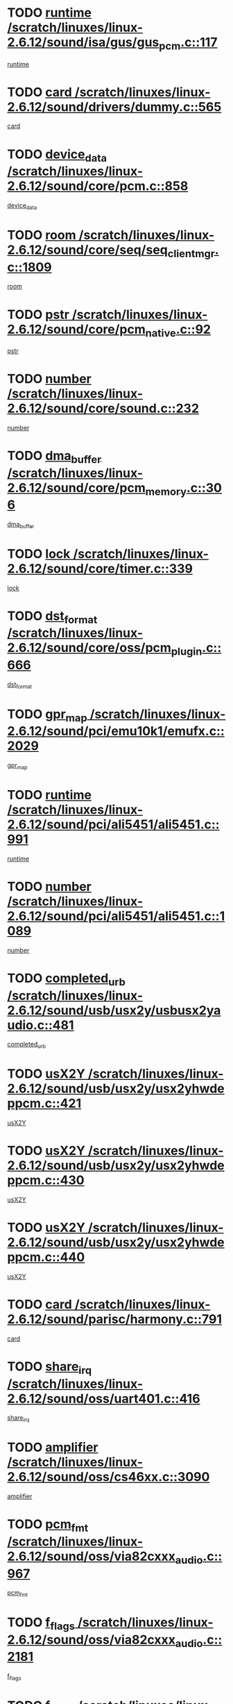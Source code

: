 * TODO [[view:/scratch/linuxes/linux-2.6.12/sound/isa/gus/gus_pcm.c::face=ovl-face1::linb=117::colb=5::cole=14][runtime /scratch/linuxes/linux-2.6.12/sound/isa/gus/gus_pcm.c::117]]
[[view:/scratch/linuxes/linux-2.6.12/sound/isa/gus/gus_pcm.c::face=ovl-face2::linb=106::colb=30::cole=39][runtime]]
* TODO [[view:/scratch/linuxes/linux-2.6.12/sound/drivers/dummy.c::face=ovl-face1::linb=565::colb=12::cole=17][card /scratch/linuxes/linux-2.6.12/sound/drivers/dummy.c::565]]
[[view:/scratch/linuxes/linux-2.6.12/sound/drivers/dummy.c::face=ovl-face2::linb=561::colb=20::cole=25][card]]
* TODO [[view:/scratch/linuxes/linux-2.6.12/sound/core/pcm.c::face=ovl-face1::linb=858::colb=27::cole=33][device_data /scratch/linuxes/linux-2.6.12/sound/core/pcm.c::858]]
[[view:/scratch/linuxes/linux-2.6.12/sound/core/pcm.c::face=ovl-face2::linb=856::colb=18::cole=24][device_data]]
* TODO [[view:/scratch/linuxes/linux-2.6.12/sound/core/seq/seq_clientmgr.c::face=ovl-face1::linb=1809::colb=5::cole=15][room /scratch/linuxes/linux-2.6.12/sound/core/seq/seq_clientmgr.c::1809]]
[[view:/scratch/linuxes/linux-2.6.12/sound/core/seq/seq_clientmgr.c::face=ovl-face2::linb=1807::colb=20::cole=30][room]]
* TODO [[view:/scratch/linuxes/linux-2.6.12/sound/core/pcm_native.c::face=ovl-face1::linb=92::colb=12::cole=21][pstr /scratch/linuxes/linux-2.6.12/sound/core/pcm_native.c::92]]
[[view:/scratch/linuxes/linux-2.6.12/sound/core/pcm_native.c::face=ovl-face2::linb=90::colb=23::cole=32][pstr]]
* TODO [[view:/scratch/linuxes/linux-2.6.12/sound/core/sound.c::face=ovl-face1::linb=232::colb=5::cole=9][number /scratch/linuxes/linux-2.6.12/sound/core/sound.c::232]]
[[view:/scratch/linuxes/linux-2.6.12/sound/core/sound.c::face=ovl-face2::linb=230::colb=37::cole=41][number]]
* TODO [[view:/scratch/linuxes/linux-2.6.12/sound/core/pcm_memory.c::face=ovl-face1::linb=306::colb=12::cole=21][dma_buffer /scratch/linuxes/linux-2.6.12/sound/core/pcm_memory.c::306]]
[[view:/scratch/linuxes/linux-2.6.12/sound/core/pcm_memory.c::face=ovl-face2::linb=305::colb=12::cole=21][dma_buffer]]
* TODO [[view:/scratch/linuxes/linux-2.6.12/sound/core/timer.c::face=ovl-face1::linb=339::colb=6::cole=11][lock /scratch/linuxes/linux-2.6.12/sound/core/timer.c::339]]
[[view:/scratch/linuxes/linux-2.6.12/sound/core/timer.c::face=ovl-face2::linb=336::colb=19::cole=24][lock]]
* TODO [[view:/scratch/linuxes/linux-2.6.12/sound/core/oss/pcm_plugin.c::face=ovl-face1::linb=666::colb=6::cole=12][dst_format /scratch/linuxes/linux-2.6.12/sound/core/oss/pcm_plugin.c::666]]
[[view:/scratch/linuxes/linux-2.6.12/sound/core/oss/pcm_plugin.c::face=ovl-face2::linb=660::colb=18::cole=24][dst_format]]
* TODO [[view:/scratch/linuxes/linux-2.6.12/sound/pci/emu10k1/emufx.c::face=ovl-face1::linb=2029::colb=5::cole=10][gpr_map /scratch/linuxes/linux-2.6.12/sound/pci/emu10k1/emufx.c::2029]]
[[view:/scratch/linuxes/linux-2.6.12/sound/pci/emu10k1/emufx.c::face=ovl-face2::linb=1508::colb=6::cole=11][gpr_map]]
* TODO [[view:/scratch/linuxes/linux-2.6.12/sound/pci/ali5451/ali5451.c::face=ovl-face1::linb=991::colb=20::cole=37][runtime /scratch/linuxes/linux-2.6.12/sound/pci/ali5451/ali5451.c::991]]
[[view:/scratch/linuxes/linux-2.6.12/sound/pci/ali5451/ali5451.c::face=ovl-face2::linb=986::colb=11::cole=28][runtime]]
* TODO [[view:/scratch/linuxes/linux-2.6.12/sound/pci/ali5451/ali5451.c::face=ovl-face1::linb=1089::colb=5::cole=11][number /scratch/linuxes/linux-2.6.12/sound/pci/ali5451/ali5451.c::1089]]
[[view:/scratch/linuxes/linux-2.6.12/sound/pci/ali5451/ali5451.c::face=ovl-face2::linb=1088::colb=43::cole=49][number]]
* TODO [[view:/scratch/linuxes/linux-2.6.12/sound/usb/usx2y/usbusx2yaudio.c::face=ovl-face1::linb=481::colb=6::cole=10][completed_urb /scratch/linuxes/linux-2.6.12/sound/usb/usx2y/usbusx2yaudio.c::481]]
[[view:/scratch/linuxes/linux-2.6.12/sound/usb/usx2y/usbusx2yaudio.c::face=ovl-face2::linb=478::colb=1::cole=5][completed_urb]]
* TODO [[view:/scratch/linuxes/linux-2.6.12/sound/usb/usx2y/usx2yhwdeppcm.c::face=ovl-face1::linb=421::colb=6::cole=10][usX2Y /scratch/linuxes/linux-2.6.12/sound/usb/usx2y/usx2yhwdeppcm.c::421]]
[[view:/scratch/linuxes/linux-2.6.12/sound/usb/usx2y/usx2yhwdeppcm.c::face=ovl-face2::linb=412::colb=21::cole=25][usX2Y]]
* TODO [[view:/scratch/linuxes/linux-2.6.12/sound/usb/usx2y/usx2yhwdeppcm.c::face=ovl-face1::linb=430::colb=6::cole=10][usX2Y /scratch/linuxes/linux-2.6.12/sound/usb/usx2y/usx2yhwdeppcm.c::430]]
[[view:/scratch/linuxes/linux-2.6.12/sound/usb/usx2y/usx2yhwdeppcm.c::face=ovl-face2::linb=412::colb=21::cole=25][usX2Y]]
* TODO [[view:/scratch/linuxes/linux-2.6.12/sound/usb/usx2y/usx2yhwdeppcm.c::face=ovl-face1::linb=440::colb=7::cole=11][usX2Y /scratch/linuxes/linux-2.6.12/sound/usb/usx2y/usx2yhwdeppcm.c::440]]
[[view:/scratch/linuxes/linux-2.6.12/sound/usb/usx2y/usx2yhwdeppcm.c::face=ovl-face2::linb=412::colb=21::cole=25][usX2Y]]
* TODO [[view:/scratch/linuxes/linux-2.6.12/sound/parisc/harmony.c::face=ovl-face1::linb=791::colb=12::cole=13][card /scratch/linuxes/linux-2.6.12/sound/parisc/harmony.c::791]]
[[view:/scratch/linuxes/linux-2.6.12/sound/parisc/harmony.c::face=ovl-face2::linb=788::colb=20::cole=21][card]]
* TODO [[view:/scratch/linuxes/linux-2.6.12/sound/oss/uart401.c::face=ovl-face1::linb=416::colb=5::cole=9][share_irq /scratch/linuxes/linux-2.6.12/sound/oss/uart401.c::416]]
[[view:/scratch/linuxes/linux-2.6.12/sound/oss/uart401.c::face=ovl-face2::linb=414::colb=6::cole=10][share_irq]]
* TODO [[view:/scratch/linuxes/linux-2.6.12/sound/oss/cs46xx.c::face=ovl-face1::linb=3090::colb=5::cole=9][amplifier /scratch/linuxes/linux-2.6.12/sound/oss/cs46xx.c::3090]]
[[view:/scratch/linuxes/linux-2.6.12/sound/oss/cs46xx.c::face=ovl-face2::linb=3089::colb=9::cole=13][amplifier]]
* TODO [[view:/scratch/linuxes/linux-2.6.12/sound/oss/via82cxxx_audio.c::face=ovl-face1::linb=967::colb=9::cole=13][pcm_fmt /scratch/linuxes/linux-2.6.12/sound/oss/via82cxxx_audio.c::967]]
[[view:/scratch/linuxes/linux-2.6.12/sound/oss/via82cxxx_audio.c::face=ovl-face2::linb=965::colb=3::cole=7][pcm_fmt]]
* TODO [[view:/scratch/linuxes/linux-2.6.12/sound/oss/via82cxxx_audio.c::face=ovl-face1::linb=2181::colb=9::cole=13][f_flags /scratch/linuxes/linux-2.6.12/sound/oss/via82cxxx_audio.c::2181]]
[[view:/scratch/linuxes/linux-2.6.12/sound/oss/via82cxxx_audio.c::face=ovl-face2::linb=2177::colb=17::cole=21][f_flags]]
* TODO [[view:/scratch/linuxes/linux-2.6.12/sound/oss/via82cxxx_audio.c::face=ovl-face1::linb=2383::colb=9::cole=13][f_flags /scratch/linuxes/linux-2.6.12/sound/oss/via82cxxx_audio.c::2383]]
[[view:/scratch/linuxes/linux-2.6.12/sound/oss/via82cxxx_audio.c::face=ovl-face2::linb=2377::colb=17::cole=21][f_flags]]
* TODO [[view:/scratch/linuxes/linux-2.6.12/sound/oss/via82cxxx_audio.c::face=ovl-face1::linb=2566::colb=9::cole=13][f_flags /scratch/linuxes/linux-2.6.12/sound/oss/via82cxxx_audio.c::2566]]
[[view:/scratch/linuxes/linux-2.6.12/sound/oss/via82cxxx_audio.c::face=ovl-face2::linb=2561::colb=17::cole=21][f_flags]]
* TODO [[view:/scratch/linuxes/linux-2.6.12/sound/oss/via82cxxx_audio.c::face=ovl-face1::linb=2879::colb=9::cole=13][f_flags /scratch/linuxes/linux-2.6.12/sound/oss/via82cxxx_audio.c::2879]]
[[view:/scratch/linuxes/linux-2.6.12/sound/oss/via82cxxx_audio.c::face=ovl-face2::linb=2875::colb=17::cole=21][f_flags]]
* TODO [[view:/scratch/linuxes/linux-2.6.12/sound/oss/via82cxxx_audio.c::face=ovl-face1::linb=3333::colb=9::cole=13][f_flags /scratch/linuxes/linux-2.6.12/sound/oss/via82cxxx_audio.c::3333]]
[[view:/scratch/linuxes/linux-2.6.12/sound/oss/via82cxxx_audio.c::face=ovl-face2::linb=3328::colb=17::cole=21][f_flags]]
* TODO [[view:/scratch/linuxes/linux-2.6.12/sound/oss/rme96xx.c::face=ovl-face1::linb=1544::colb=4::cole=7][outchannels /scratch/linuxes/linux-2.6.12/sound/oss/rme96xx.c::1544]]
[[view:/scratch/linuxes/linux-2.6.12/sound/oss/rme96xx.c::face=ovl-face2::linb=1539::colb=17::cole=20][outchannels]]
* TODO [[view:/scratch/linuxes/linux-2.6.12/sound/oss/rme96xx.c::face=ovl-face1::linb=1609::colb=4::cole=7][inchannels /scratch/linuxes/linux-2.6.12/sound/oss/rme96xx.c::1609]]
[[view:/scratch/linuxes/linux-2.6.12/sound/oss/rme96xx.c::face=ovl-face2::linb=1604::colb=17::cole=20][inchannels]]
* TODO [[view:/scratch/linuxes/linux-2.6.12/kernel/signal.c::face=ovl-face1::linb=846::colb=25::cole=29][si_code /scratch/linuxes/linux-2.6.12/kernel/signal.c::846]]
[[view:/scratch/linuxes/linux-2.6.12/kernel/signal.c::face=ovl-face2::linb=823::colb=11::cole=15][si_code]]
* TODO [[view:/scratch/linuxes/linux-2.6.12/drivers/ide/ide-tape.c::face=ovl-face1::linb=1669::colb=5::cole=19][next /scratch/linuxes/linux-2.6.12/drivers/ide/ide-tape.c::1669]]
[[view:/scratch/linuxes/linux-2.6.12/drivers/ide/ide-tape.c::face=ovl-face2::linb=1655::colb=26::cole=40][next]]
* TODO [[view:/scratch/linuxes/linux-2.6.12/drivers/ide/pci/pdc202xx_old.c::face=ovl-face1::linb=565::colb=6::cole=10][INB /scratch/linuxes/linux-2.6.12/drivers/ide/pci/pdc202xx_old.c::565]]
[[view:/scratch/linuxes/linux-2.6.12/drivers/ide/pci/pdc202xx_old.c::face=ovl-face2::linb=563::colb=13::cole=17][INB]]
* TODO [[view:/scratch/linuxes/linux-2.6.12/drivers/message/fusion/mptbase.c::face=ovl-face1::linb=541::colb=7::cole=12][u /scratch/linuxes/linux-2.6.12/drivers/message/fusion/mptbase.c::541]]
[[view:/scratch/linuxes/linux-2.6.12/drivers/message/fusion/mptbase.c::face=ovl-face2::linb=488::colb=8::cole=13][u]]
* TODO [[view:/scratch/linuxes/linux-2.6.12/drivers/message/fusion/mptctl.c::face=ovl-face1::linb=325::colb=5::cole=10][ioc /scratch/linuxes/linux-2.6.12/drivers/message/fusion/mptctl.c::325]]
[[view:/scratch/linuxes/linux-2.6.12/drivers/message/fusion/mptctl.c::face=ovl-face2::linb=324::colb=4::cole=9][ioc]]
* TODO [[view:/scratch/linuxes/linux-2.6.12/drivers/message/i2o/i2o_scsi.c::face=ovl-face1::linb=561::colb=15::cole=22][iop /scratch/linuxes/linux-2.6.12/drivers/message/i2o/i2o_scsi.c::561]]
[[view:/scratch/linuxes/linux-2.6.12/drivers/message/i2o/i2o_scsi.c::face=ovl-face2::linb=556::colb=5::cole=12][iop]]
* TODO [[view:/scratch/linuxes/linux-2.6.12/drivers/acpi/processor_throttling.c::face=ovl-face1::linb=194::colb=6::cole=8][throttling /scratch/linuxes/linux-2.6.12/drivers/acpi/processor_throttling.c::194]]
[[view:/scratch/linuxes/linux-2.6.12/drivers/acpi/processor_throttling.c::face=ovl-face2::linb=190::colb=2::cole=4][throttling]]
[[view:/scratch/linuxes/linux-2.6.12/drivers/acpi/processor_throttling.c::face=ovl-face2::linb=191::colb=2::cole=4][throttling]]
[[view:/scratch/linuxes/linux-2.6.12/drivers/acpi/processor_throttling.c::face=ovl-face2::linb=192::colb=2::cole=4][throttling]]
* TODO [[view:/scratch/linuxes/linux-2.6.12/drivers/media/dvb/bt8xx/dst.c::face=ovl-face1::linb=1287::colb=6::cole=11][dst_type /scratch/linuxes/linux-2.6.12/drivers/media/dvb/bt8xx/dst.c::1287]]
[[view:/scratch/linuxes/linux-2.6.12/drivers/media/dvb/bt8xx/dst.c::face=ovl-face2::linb=1272::colb=9::cole=14][dst_type]]
* TODO [[view:/scratch/linuxes/linux-2.6.12/drivers/media/dvb/dvb-core/dvb_frontend.c::face=ovl-face1::linb=605::colb=6::cole=8][frontend_priv /scratch/linuxes/linux-2.6.12/drivers/media/dvb/dvb-core/dvb_frontend.c::605]]
[[view:/scratch/linuxes/linux-2.6.12/drivers/media/dvb/dvb-core/dvb_frontend.c::face=ovl-face2::linb=600::colb=39::cole=41][frontend_priv]]
* TODO [[view:/scratch/linuxes/linux-2.6.12/drivers/media/dvb/dvb-core/dvb_net.c::face=ovl-face1::linb=329::colb=5::cole=8][priv /scratch/linuxes/linux-2.6.12/drivers/media/dvb/dvb-core/dvb_net.c::329]]
[[view:/scratch/linuxes/linux-2.6.12/drivers/media/dvb/dvb-core/dvb_net.c::face=ovl-face2::linb=318::colb=29::cole=32][priv]]
* TODO [[view:/scratch/linuxes/linux-2.6.12/drivers/s390/block/dasd_proc.c::face=ovl-face1::linb=65::colb=5::cole=11][cdev /scratch/linuxes/linux-2.6.12/drivers/s390/block/dasd_proc.c::65]]
[[view:/scratch/linuxes/linux-2.6.12/drivers/s390/block/dasd_proc.c::face=ovl-face2::linb=63::colb=21::cole=27][cdev]]
* TODO [[view:/scratch/linuxes/linux-2.6.12/drivers/s390/block/dasd_proc.c::face=ovl-face1::linb=87::colb=10::cole=16][cdev /scratch/linuxes/linux-2.6.12/drivers/s390/block/dasd_proc.c::87]]
[[view:/scratch/linuxes/linux-2.6.12/drivers/s390/block/dasd_proc.c::face=ovl-face2::linb=81::colb=28::cole=34][cdev]]
* TODO [[view:/scratch/linuxes/linux-2.6.12/drivers/s390/block/dasd_ioctl.c::face=ovl-face1::linb=432::colb=5::cole=23][fill_info /scratch/linuxes/linux-2.6.12/drivers/s390/block/dasd_ioctl.c::432]]
[[view:/scratch/linuxes/linux-2.6.12/drivers/s390/block/dasd_ioctl.c::face=ovl-face2::linb=405::colb=6::cole=24][fill_info]]
* TODO [[view:/scratch/linuxes/linux-2.6.12/drivers/s390/char/tape_34xx.c::face=ovl-face1::linb=256::colb=6::cole=13][op /scratch/linuxes/linux-2.6.12/drivers/s390/char/tape_34xx.c::256]]
[[view:/scratch/linuxes/linux-2.6.12/drivers/s390/char/tape_34xx.c::face=ovl-face2::linb=252::colb=5::cole=12][op]]
* TODO [[view:/scratch/linuxes/linux-2.6.12/drivers/s390/scsi/zfcp_fsf.c::face=ovl-face1::linb=420::colb=6::cole=19][prefix /scratch/linuxes/linux-2.6.12/drivers/s390/scsi/zfcp_fsf.c::420]]
[[view:/scratch/linuxes/linux-2.6.12/drivers/s390/scsi/zfcp_fsf.c::face=ovl-face2::linb=346::colb=9::cole=22][prefix]]
* TODO [[view:/scratch/linuxes/linux-2.6.12/drivers/s390/scsi/zfcp_scsi.c::face=ovl-face1::linb=272::colb=22::cole=26][port /scratch/linuxes/linux-2.6.12/drivers/s390/scsi/zfcp_scsi.c::272]]
[[view:/scratch/linuxes/linux-2.6.12/drivers/s390/scsi/zfcp_scsi.c::face=ovl-face2::linb=269::colb=41::cole=45][port]]
* TODO [[view:/scratch/linuxes/linux-2.6.12/drivers/s390/net/ctctty.c::face=ovl-face1::linb=503::colb=6::cole=9][name /scratch/linuxes/linux-2.6.12/drivers/s390/net/ctctty.c::503]]
[[view:/scratch/linuxes/linux-2.6.12/drivers/s390/net/ctctty.c::face=ovl-face2::linb=501::colb=34::cole=37][name]]
* TODO [[view:/scratch/linuxes/linux-2.6.12/drivers/s390/net/claw.c::face=ovl-face1::linb=536::colb=6::cole=9][name /scratch/linuxes/linux-2.6.12/drivers/s390/net/claw.c::536]]
[[view:/scratch/linuxes/linux-2.6.12/drivers/s390/net/claw.c::face=ovl-face2::linb=533::colb=43::cole=46][name]]
* TODO [[view:/scratch/linuxes/linux-2.6.12/drivers/s390/net/claw.c::face=ovl-face1::linb=3701::colb=6::cole=9][name /scratch/linuxes/linux-2.6.12/drivers/s390/net/claw.c::3701]]
[[view:/scratch/linuxes/linux-2.6.12/drivers/s390/net/claw.c::face=ovl-face2::linb=3699::colb=41::cole=44][name]]
* TODO [[view:/scratch/linuxes/linux-2.6.12/drivers/s390/net/claw.c::face=ovl-face1::linb=3855::colb=6::cole=9][name /scratch/linuxes/linux-2.6.12/drivers/s390/net/claw.c::3855]]
[[view:/scratch/linuxes/linux-2.6.12/drivers/s390/net/claw.c::face=ovl-face2::linb=3851::colb=41::cole=44][name]]
* TODO [[view:/scratch/linuxes/linux-2.6.12/drivers/s390/net/claw.c::face=ovl-face1::linb=3889::colb=6::cole=9][name /scratch/linuxes/linux-2.6.12/drivers/s390/net/claw.c::3889]]
[[view:/scratch/linuxes/linux-2.6.12/drivers/s390/net/claw.c::face=ovl-face2::linb=3888::colb=29::cole=32][name]]
* TODO [[view:/scratch/linuxes/linux-2.6.12/drivers/s390/net/ctcmain.c::face=ovl-face1::linb=1825::colb=6::cole=8][id /scratch/linuxes/linux-2.6.12/drivers/s390/net/ctcmain.c::1825]]
[[view:/scratch/linuxes/linux-2.6.12/drivers/s390/net/ctcmain.c::face=ovl-face2::linb=1823::colb=21::cole=23][id]]
* TODO [[view:/scratch/linuxes/linux-2.6.12/drivers/s390/net/ctcmain.c::face=ovl-face1::linb=1825::colb=6::cole=8][type /scratch/linuxes/linux-2.6.12/drivers/s390/net/ctcmain.c::1825]]
[[view:/scratch/linuxes/linux-2.6.12/drivers/s390/net/ctcmain.c::face=ovl-face2::linb=1823::colb=29::cole=31][type]]
* TODO [[view:/scratch/linuxes/linux-2.6.12/drivers/s390/net/netiucv.c::face=ovl-face1::linb=609::colb=6::cole=18][priv /scratch/linuxes/linux-2.6.12/drivers/s390/net/netiucv.c::609]]
[[view:/scratch/linuxes/linux-2.6.12/drivers/s390/net/netiucv.c::face=ovl-face2::linb=602::colb=54::cole=66][priv]]
* TODO [[view:/scratch/linuxes/linux-2.6.12/drivers/video/nvidia/nvidia.c::face=ovl-face1::linb=1601::colb=6::cole=10][par /scratch/linuxes/linux-2.6.12/drivers/video/nvidia/nvidia.c::1601]]
[[view:/scratch/linuxes/linux-2.6.12/drivers/video/nvidia/nvidia.c::face=ovl-face2::linb=1598::colb=26::cole=30][par]]
* TODO [[view:/scratch/linuxes/linux-2.6.12/drivers/video/aty/atyfb_base.c::face=ovl-face1::linb=1275::colb=4::cole=16][set_pll /scratch/linuxes/linux-2.6.12/drivers/video/aty/atyfb_base.c::1275]]
[[view:/scratch/linuxes/linux-2.6.12/drivers/video/aty/atyfb_base.c::face=ovl-face2::linb=1272::colb=1::cole=13][set_pll]]
* TODO [[view:/scratch/linuxes/linux-2.6.12/drivers/video/matrox/matroxfb_base.c::face=ovl-face1::linb=1947::colb=8::cole=11][node /scratch/linuxes/linux-2.6.12/drivers/video/matrox/matroxfb_base.c::1947]]
[[view:/scratch/linuxes/linux-2.6.12/drivers/video/matrox/matroxfb_base.c::face=ovl-face2::linb=1939::colb=11::cole=14][node]]
* TODO [[view:/scratch/linuxes/linux-2.6.12/drivers/video/epson1355fb.c::face=ovl-face1::linb=623::colb=5::cole=9][par /scratch/linuxes/linux-2.6.12/drivers/video/epson1355fb.c::623]]
[[view:/scratch/linuxes/linux-2.6.12/drivers/video/epson1355fb.c::face=ovl-face2::linb=614::colb=29::cole=33][par]]
* TODO [[view:/scratch/linuxes/linux-2.6.12/drivers/video/riva/fbdev.c::face=ovl-face1::linb=2106::colb=6::cole=10][par /scratch/linuxes/linux-2.6.12/drivers/video/riva/fbdev.c::2106]]
[[view:/scratch/linuxes/linux-2.6.12/drivers/video/riva/fbdev.c::face=ovl-face2::linb=2103::colb=44::cole=48][par]]
* TODO [[view:/scratch/linuxes/linux-2.6.12/drivers/video/geode/gx1fb_core.c::face=ovl-face1::linb=325::colb=5::cole=9][screen_base /scratch/linuxes/linux-2.6.12/drivers/video/geode/gx1fb_core.c::325]]
[[view:/scratch/linuxes/linux-2.6.12/drivers/video/geode/gx1fb_core.c::face=ovl-face2::linb=317::colb=5::cole=9][screen_base]]
* TODO [[view:/scratch/linuxes/linux-2.6.12/drivers/video/tgafb.c::face=ovl-face1::linb=1491::colb=6::cole=10][par /scratch/linuxes/linux-2.6.12/drivers/video/tgafb.c::1491]]
[[view:/scratch/linuxes/linux-2.6.12/drivers/video/tgafb.c::face=ovl-face2::linb=1489::colb=23::cole=27][par]]
* TODO [[view:/scratch/linuxes/linux-2.6.12/drivers/block/ataflop.c::face=ovl-face1::linb=1633::colb=7::cole=10][stretch /scratch/linuxes/linux-2.6.12/drivers/block/ataflop.c::1633]]
[[view:/scratch/linuxes/linux-2.6.12/drivers/block/ataflop.c::face=ovl-face2::linb=1626::colb=2::cole=5][stretch]]
* TODO [[view:/scratch/linuxes/linux-2.6.12/drivers/block/DAC960.c::face=ovl-face1::linb=2354::colb=10::cole=28][SCSI_InquiryData /scratch/linuxes/linux-2.6.12/drivers/block/DAC960.c::2354]]
[[view:/scratch/linuxes/linux-2.6.12/drivers/block/DAC960.c::face=ovl-face2::linb=2347::colb=28::cole=46][SCSI_InquiryData]]
* TODO [[view:/scratch/linuxes/linux-2.6.12/drivers/mtd/chips/cfi_cmdset_0001.c::face=ovl-face1::linb=439::colb=4::cole=7][eraseregions /scratch/linuxes/linux-2.6.12/drivers/mtd/chips/cfi_cmdset_0001.c::439]]
[[view:/scratch/linuxes/linux-2.6.12/drivers/mtd/chips/cfi_cmdset_0001.c::face=ovl-face2::linb=391::colb=6::cole=9][eraseregions]]
* TODO [[view:/scratch/linuxes/linux-2.6.12/drivers/mtd/chips/cfi_cmdset_0002.c::face=ovl-face1::linb=373::colb=4::cole=7][eraseregions /scratch/linuxes/linux-2.6.12/drivers/mtd/chips/cfi_cmdset_0002.c::373]]
[[view:/scratch/linuxes/linux-2.6.12/drivers/mtd/chips/cfi_cmdset_0002.c::face=ovl-face2::linb=330::colb=6::cole=9][eraseregions]]
* TODO [[view:/scratch/linuxes/linux-2.6.12/drivers/mtd/maps/integrator-flash.c::face=ovl-face1::linb=147::colb=6::cole=15][owner /scratch/linuxes/linux-2.6.12/drivers/mtd/maps/integrator-flash.c::147]]
[[view:/scratch/linuxes/linux-2.6.12/drivers/mtd/maps/integrator-flash.c::face=ovl-face2::linb=130::colb=1::cole=10][owner]]
* TODO [[view:/scratch/linuxes/linux-2.6.12/drivers/char/n_hdlc.c::face=ovl-face1::linb=235::colb=5::cole=8][write_wait /scratch/linuxes/linux-2.6.12/drivers/char/n_hdlc.c::235]]
[[view:/scratch/linuxes/linux-2.6.12/drivers/char/n_hdlc.c::face=ovl-face2::linb=233::colb=25::cole=28][write_wait]]
* TODO [[view:/scratch/linuxes/linux-2.6.12/drivers/char/esp.c::face=ovl-face1::linb=1240::colb=6::cole=9][name /scratch/linuxes/linux-2.6.12/drivers/char/esp.c::1240]]
[[view:/scratch/linuxes/linux-2.6.12/drivers/char/esp.c::face=ovl-face2::linb=1237::colb=33::cole=36][name]]
* TODO [[view:/scratch/linuxes/linux-2.6.12/drivers/char/esp.c::face=ovl-face1::linb=1284::colb=6::cole=9][name /scratch/linuxes/linux-2.6.12/drivers/char/esp.c::1284]]
[[view:/scratch/linuxes/linux-2.6.12/drivers/char/esp.c::face=ovl-face2::linb=1281::colb=33::cole=36][name]]
* TODO [[view:/scratch/linuxes/linux-2.6.12/drivers/char/amiserial.c::face=ovl-face1::linb=870::colb=6::cole=9][name /scratch/linuxes/linux-2.6.12/drivers/char/amiserial.c::870]]
[[view:/scratch/linuxes/linux-2.6.12/drivers/char/amiserial.c::face=ovl-face2::linb=867::colb=33::cole=36][name]]
* TODO [[view:/scratch/linuxes/linux-2.6.12/drivers/char/amiserial.c::face=ovl-face1::linb=919::colb=6::cole=9][name /scratch/linuxes/linux-2.6.12/drivers/char/amiserial.c::919]]
[[view:/scratch/linuxes/linux-2.6.12/drivers/char/amiserial.c::face=ovl-face2::linb=916::colb=33::cole=36][name]]
* TODO [[view:/scratch/linuxes/linux-2.6.12/drivers/char/amiserial.c::face=ovl-face1::linb=2101::colb=5::cole=9][tlet /scratch/linuxes/linux-2.6.12/drivers/char/amiserial.c::2101]]
[[view:/scratch/linuxes/linux-2.6.12/drivers/char/amiserial.c::face=ovl-face2::linb=2095::colb=15::cole=19][tlet]]
* TODO [[view:/scratch/linuxes/linux-2.6.12/drivers/char/amiserial.c::face=ovl-face1::linb=627::colb=5::cole=14][termios /scratch/linuxes/linux-2.6.12/drivers/char/amiserial.c::627]]
[[view:/scratch/linuxes/linux-2.6.12/drivers/char/amiserial.c::face=ovl-face2::linb=623::colb=5::cole=14][termios]]
* TODO [[view:/scratch/linuxes/linux-2.6.12/drivers/char/riscom8.c::face=ovl-face1::linb=1155::colb=6::cole=9][name /scratch/linuxes/linux-2.6.12/drivers/char/riscom8.c::1155]]
[[view:/scratch/linuxes/linux-2.6.12/drivers/char/riscom8.c::face=ovl-face2::linb=1150::colb=29::cole=32][name]]
* TODO [[view:/scratch/linuxes/linux-2.6.12/drivers/char/riscom8.c::face=ovl-face1::linb=1198::colb=6::cole=9][name /scratch/linuxes/linux-2.6.12/drivers/char/riscom8.c::1198]]
[[view:/scratch/linuxes/linux-2.6.12/drivers/char/riscom8.c::face=ovl-face2::linb=1195::colb=29::cole=32][name]]
* TODO [[view:/scratch/linuxes/linux-2.6.12/drivers/char/drm/radeon_state.c::face=ovl-face1::linb=2204::colb=7::cole=15][sarea_priv /scratch/linuxes/linux-2.6.12/drivers/char/drm/radeon_state.c::2204]]
[[view:/scratch/linuxes/linux-2.6.12/drivers/char/drm/radeon_state.c::face=ovl-face2::linb=2195::colb=34::cole=42][sarea_priv]]
* TODO [[view:/scratch/linuxes/linux-2.6.12/drivers/char/drm/radeon_state.c::face=ovl-face1::linb=2435::colb=7::cole=15][sarea_priv /scratch/linuxes/linux-2.6.12/drivers/char/drm/radeon_state.c::2435]]
[[view:/scratch/linuxes/linux-2.6.12/drivers/char/drm/radeon_state.c::face=ovl-face2::linb=2426::colb=34::cole=42][sarea_priv]]
* TODO [[view:/scratch/linuxes/linux-2.6.12/drivers/char/drm/drm_lock.c::face=ovl-face1::linb=80::colb=8::cole=25][lock /scratch/linuxes/linux-2.6.12/drivers/char/drm/drm_lock.c::80]]
[[view:/scratch/linuxes/linux-2.6.12/drivers/char/drm/drm_lock.c::face=ovl-face2::linb=71::colb=5::cole=22][lock]]
* TODO [[view:/scratch/linuxes/linux-2.6.12/drivers/char/cyclades.c::face=ovl-face1::linb=2720::colb=9::cole=13][line /scratch/linuxes/linux-2.6.12/drivers/char/cyclades.c::2720]]
[[view:/scratch/linuxes/linux-2.6.12/drivers/char/cyclades.c::face=ovl-face2::linb=2717::colb=36::cole=40][line]]
* TODO [[view:/scratch/linuxes/linux-2.6.12/drivers/char/cyclades.c::face=ovl-face1::linb=3099::colb=8::cole=17][termios /scratch/linuxes/linux-2.6.12/drivers/char/cyclades.c::3099]]
[[view:/scratch/linuxes/linux-2.6.12/drivers/char/cyclades.c::face=ovl-face2::linb=3094::colb=12::cole=21][termios]]
* TODO [[view:/scratch/linuxes/linux-2.6.12/drivers/char/cyclades.c::face=ovl-face1::linb=2871::colb=9::cole=12][name /scratch/linuxes/linux-2.6.12/drivers/char/cyclades.c::2871]]
[[view:/scratch/linuxes/linux-2.6.12/drivers/char/cyclades.c::face=ovl-face2::linb=2867::colb=36::cole=39][name]]
* TODO [[view:/scratch/linuxes/linux-2.6.12/drivers/char/cyclades.c::face=ovl-face1::linb=2922::colb=9::cole=12][name /scratch/linuxes/linux-2.6.12/drivers/char/cyclades.c::2922]]
[[view:/scratch/linuxes/linux-2.6.12/drivers/char/cyclades.c::face=ovl-face2::linb=2919::colb=36::cole=39][name]]
* TODO [[view:/scratch/linuxes/linux-2.6.12/drivers/char/isicom.c::face=ovl-face1::linb=1310::colb=6::cole=10][card /scratch/linuxes/linux-2.6.12/drivers/char/isicom.c::1310]]
[[view:/scratch/linuxes/linux-2.6.12/drivers/char/isicom.c::face=ovl-face2::linb=1307::colb=27::cole=31][card]]
* TODO [[view:/scratch/linuxes/linux-2.6.12/drivers/char/isicom.c::face=ovl-face1::linb=1393::colb=6::cole=9][name /scratch/linuxes/linux-2.6.12/drivers/char/isicom.c::1393]]
[[view:/scratch/linuxes/linux-2.6.12/drivers/char/isicom.c::face=ovl-face2::linb=1390::colb=33::cole=36][name]]
* TODO [[view:/scratch/linuxes/linux-2.6.12/drivers/char/isicom.c::face=ovl-face1::linb=1427::colb=6::cole=9][name /scratch/linuxes/linux-2.6.12/drivers/char/isicom.c::1427]]
[[view:/scratch/linuxes/linux-2.6.12/drivers/char/isicom.c::face=ovl-face2::linb=1424::colb=33::cole=36][name]]
* TODO [[view:/scratch/linuxes/linux-2.6.12/drivers/char/synclink.c::face=ovl-face1::linb=2070::colb=6::cole=9][name /scratch/linuxes/linux-2.6.12/drivers/char/synclink.c::2070]]
[[view:/scratch/linuxes/linux-2.6.12/drivers/char/synclink.c::face=ovl-face2::linb=2067::colb=31::cole=34][name]]
* TODO [[view:/scratch/linuxes/linux-2.6.12/drivers/char/synclink.c::face=ovl-face1::linb=2160::colb=6::cole=9][name /scratch/linuxes/linux-2.6.12/drivers/char/synclink.c::2160]]
[[view:/scratch/linuxes/linux-2.6.12/drivers/char/synclink.c::face=ovl-face2::linb=2157::colb=31::cole=34][name]]
* TODO [[view:/scratch/linuxes/linux-2.6.12/drivers/char/synclink.c::face=ovl-face1::linb=1394::colb=9::cole=18][hw_stopped /scratch/linuxes/linux-2.6.12/drivers/char/synclink.c::1394]]
[[view:/scratch/linuxes/linux-2.6.12/drivers/char/synclink.c::face=ovl-face2::linb=1390::colb=7::cole=16][hw_stopped]]
* TODO [[view:/scratch/linuxes/linux-2.6.12/drivers/char/synclink.c::face=ovl-face1::linb=1404::colb=9::cole=18][hw_stopped /scratch/linuxes/linux-2.6.12/drivers/char/synclink.c::1404]]
[[view:/scratch/linuxes/linux-2.6.12/drivers/char/synclink.c::face=ovl-face2::linb=1390::colb=7::cole=16][hw_stopped]]
* TODO [[view:/scratch/linuxes/linux-2.6.12/drivers/char/mxser.c::face=ovl-face1::linb=1102::colb=6::cole=9][driver_data /scratch/linuxes/linux-2.6.12/drivers/char/mxser.c::1102]]
[[view:/scratch/linuxes/linux-2.6.12/drivers/char/mxser.c::face=ovl-face2::linb=1099::colb=53::cole=56][driver_data]]
* TODO [[view:/scratch/linuxes/linux-2.6.12/drivers/char/mxser.c::face=ovl-face1::linb=1138::colb=6::cole=9][driver_data /scratch/linuxes/linux-2.6.12/drivers/char/mxser.c::1138]]
[[view:/scratch/linuxes/linux-2.6.12/drivers/char/mxser.c::face=ovl-face2::linb=1135::colb=53::cole=56][driver_data]]
* TODO [[view:/scratch/linuxes/linux-2.6.12/drivers/char/serial167.c::face=ovl-face1::linb=1152::colb=9::cole=12][name /scratch/linuxes/linux-2.6.12/drivers/char/serial167.c::1152]]
[[view:/scratch/linuxes/linux-2.6.12/drivers/char/serial167.c::face=ovl-face2::linb=1149::colb=36::cole=39][name]]
* TODO [[view:/scratch/linuxes/linux-2.6.12/drivers/char/serial167.c::face=ovl-face1::linb=1218::colb=9::cole=12][name /scratch/linuxes/linux-2.6.12/drivers/char/serial167.c::1218]]
[[view:/scratch/linuxes/linux-2.6.12/drivers/char/serial167.c::face=ovl-face2::linb=1214::colb=36::cole=39][name]]
* TODO [[view:/scratch/linuxes/linux-2.6.12/drivers/char/serial167.c::face=ovl-face1::linb=1130::colb=5::cole=14][termios /scratch/linuxes/linux-2.6.12/drivers/char/serial167.c::1130]]
[[view:/scratch/linuxes/linux-2.6.12/drivers/char/serial167.c::face=ovl-face2::linb=914::colb=12::cole=21][termios]]
* TODO [[view:/scratch/linuxes/linux-2.6.12/drivers/char/specialix.c::face=ovl-face1::linb=931::colb=6::cole=8][lock /scratch/linuxes/linux-2.6.12/drivers/char/specialix.c::931]]
[[view:/scratch/linuxes/linux-2.6.12/drivers/char/specialix.c::face=ovl-face2::linb=928::colb=20::cole=22][lock]]
* TODO [[view:/scratch/linuxes/linux-2.6.12/drivers/char/specialix.c::face=ovl-face1::linb=1700::colb=6::cole=9][name /scratch/linuxes/linux-2.6.12/drivers/char/specialix.c::1700]]
[[view:/scratch/linuxes/linux-2.6.12/drivers/char/specialix.c::face=ovl-face2::linb=1693::colb=29::cole=32][name]]
* TODO [[view:/scratch/linuxes/linux-2.6.12/drivers/char/specialix.c::face=ovl-face1::linb=1750::colb=6::cole=9][name /scratch/linuxes/linux-2.6.12/drivers/char/specialix.c::1750]]
[[view:/scratch/linuxes/linux-2.6.12/drivers/char/specialix.c::face=ovl-face2::linb=1745::colb=29::cole=32][name]]
* TODO [[view:/scratch/linuxes/linux-2.6.12/drivers/char/pcmcia/synclink_cs.c::face=ovl-face1::linb=1748::colb=6::cole=9][driver_data /scratch/linuxes/linux-2.6.12/drivers/char/pcmcia/synclink_cs.c::1748]]
[[view:/scratch/linuxes/linux-2.6.12/drivers/char/pcmcia/synclink_cs.c::face=ovl-face2::linb=1740::colb=36::cole=39][driver_data]]
* TODO [[view:/scratch/linuxes/linux-2.6.12/drivers/char/pcmcia/synclink_cs.c::face=ovl-face1::linb=1681::colb=6::cole=9][name /scratch/linuxes/linux-2.6.12/drivers/char/pcmcia/synclink_cs.c::1681]]
[[view:/scratch/linuxes/linux-2.6.12/drivers/char/pcmcia/synclink_cs.c::face=ovl-face2::linb=1678::colb=33::cole=36][name]]
* TODO [[view:/scratch/linuxes/linux-2.6.12/drivers/char/pcmcia/synclink_cs.c::face=ovl-face1::linb=1244::colb=8::cole=17][hw_stopped /scratch/linuxes/linux-2.6.12/drivers/char/pcmcia/synclink_cs.c::1244]]
[[view:/scratch/linuxes/linux-2.6.12/drivers/char/pcmcia/synclink_cs.c::face=ovl-face2::linb=1240::colb=6::cole=15][hw_stopped]]
* TODO [[view:/scratch/linuxes/linux-2.6.12/drivers/char/pcmcia/synclink_cs.c::face=ovl-face1::linb=1254::colb=8::cole=17][hw_stopped /scratch/linuxes/linux-2.6.12/drivers/char/pcmcia/synclink_cs.c::1254]]
[[view:/scratch/linuxes/linux-2.6.12/drivers/char/pcmcia/synclink_cs.c::face=ovl-face2::linb=1240::colb=6::cole=15][hw_stopped]]
* TODO [[view:/scratch/linuxes/linux-2.6.12/drivers/char/ip2main.c::face=ovl-face1::linb=1616::colb=7::cole=10][closing /scratch/linuxes/linux-2.6.12/drivers/char/ip2main.c::1616]]
[[view:/scratch/linuxes/linux-2.6.12/drivers/char/ip2main.c::face=ovl-face2::linb=1596::colb=1::cole=4][closing]]
* TODO [[view:/scratch/linuxes/linux-2.6.12/drivers/char/vme_scc.c::face=ovl-face1::linb=547::colb=5::cole=17][hw_stopped /scratch/linuxes/linux-2.6.12/drivers/char/vme_scc.c::547]]
[[view:/scratch/linuxes/linux-2.6.12/drivers/char/vme_scc.c::face=ovl-face2::linb=541::colb=3::cole=15][hw_stopped]]
* TODO [[view:/scratch/linuxes/linux-2.6.12/drivers/char/vme_scc.c::face=ovl-face1::linb=547::colb=5::cole=17][stopped /scratch/linuxes/linux-2.6.12/drivers/char/vme_scc.c::547]]
[[view:/scratch/linuxes/linux-2.6.12/drivers/char/vme_scc.c::face=ovl-face2::linb=540::colb=33::cole=45][stopped]]
* TODO [[view:/scratch/linuxes/linux-2.6.12/drivers/char/synclinkmp.c::face=ovl-face1::linb=993::colb=6::cole=9][name /scratch/linuxes/linux-2.6.12/drivers/char/synclinkmp.c::993]]
[[view:/scratch/linuxes/linux-2.6.12/drivers/char/synclinkmp.c::face=ovl-face2::linb=990::colb=24::cole=27][name]]
* TODO [[view:/scratch/linuxes/linux-2.6.12/drivers/char/synclinkmp.c::face=ovl-face1::linb=1072::colb=6::cole=9][name /scratch/linuxes/linux-2.6.12/drivers/char/synclinkmp.c::1072]]
[[view:/scratch/linuxes/linux-2.6.12/drivers/char/synclinkmp.c::face=ovl-face2::linb=1069::colb=24::cole=27][name]]
* TODO [[view:/scratch/linuxes/linux-2.6.12/drivers/char/ser_a2232.c::face=ovl-face1::linb=601::colb=56::cole=68][hw_stopped /scratch/linuxes/linux-2.6.12/drivers/char/ser_a2232.c::601]]
[[view:/scratch/linuxes/linux-2.6.12/drivers/char/ser_a2232.c::face=ovl-face2::linb=587::colb=7::cole=19][hw_stopped]]
* TODO [[view:/scratch/linuxes/linux-2.6.12/drivers/char/ser_a2232.c::face=ovl-face1::linb=601::colb=56::cole=68][stopped /scratch/linuxes/linux-2.6.12/drivers/char/ser_a2232.c::601]]
[[view:/scratch/linuxes/linux-2.6.12/drivers/char/ser_a2232.c::face=ovl-face2::linb=586::colb=7::cole=19][stopped]]
* TODO [[view:/scratch/linuxes/linux-2.6.12/drivers/scsi/eata_pio.c::face=ovl-face1::linb=505::colb=6::cole=8][pid /scratch/linuxes/linux-2.6.12/drivers/scsi/eata_pio.c::505]]
[[view:/scratch/linuxes/linux-2.6.12/drivers/scsi/eata_pio.c::face=ovl-face2::linb=503::colb=73::cole=75][pid]]
* TODO [[view:/scratch/linuxes/linux-2.6.12/drivers/scsi/initio.c::face=ovl-face1::linb=3146::colb=5::cole=9][result /scratch/linuxes/linux-2.6.12/drivers/scsi/initio.c::3146]]
[[view:/scratch/linuxes/linux-2.6.12/drivers/scsi/initio.c::face=ovl-face2::linb=3144::colb=1::cole=5][result]]
* TODO [[view:/scratch/linuxes/linux-2.6.12/drivers/scsi/ncr53c8xx.c::face=ovl-face1::linb=4952::colb=7::cole=9][lp /scratch/linuxes/linux-2.6.12/drivers/scsi/ncr53c8xx.c::4952]]
[[view:/scratch/linuxes/linux-2.6.12/drivers/scsi/ncr53c8xx.c::face=ovl-face2::linb=4946::colb=18::cole=20][lp]]
* TODO [[view:/scratch/linuxes/linux-2.6.12/drivers/scsi/ncr53c8xx.c::face=ovl-face1::linb=4952::colb=24::cole=28][lun /scratch/linuxes/linux-2.6.12/drivers/scsi/ncr53c8xx.c::4952]]
[[view:/scratch/linuxes/linux-2.6.12/drivers/scsi/ncr53c8xx.c::face=ovl-face2::linb=4944::colb=35::cole=39][lun]]
* TODO [[view:/scratch/linuxes/linux-2.6.12/drivers/scsi/ncr53c8xx.c::face=ovl-face1::linb=4952::colb=24::cole=28][id /scratch/linuxes/linux-2.6.12/drivers/scsi/ncr53c8xx.c::4952]]
[[view:/scratch/linuxes/linux-2.6.12/drivers/scsi/ncr53c8xx.c::face=ovl-face2::linb=4944::colb=20::cole=24][id]]
* TODO [[view:/scratch/linuxes/linux-2.6.12/drivers/scsi/ncr53c8xx.c::face=ovl-face1::linb=4109::colb=5::cole=12][link_ccb /scratch/linuxes/linux-2.6.12/drivers/scsi/ncr53c8xx.c::4109]]
[[view:/scratch/linuxes/linux-2.6.12/drivers/scsi/ncr53c8xx.c::face=ovl-face2::linb=4076::colb=12::cole=19][link_ccb]]
* TODO [[view:/scratch/linuxes/linux-2.6.12/drivers/scsi/arm/acornscsi.c::face=ovl-face1::linb=2255::colb=29::cole=40][device /scratch/linuxes/linux-2.6.12/drivers/scsi/arm/acornscsi.c::2255]]
[[view:/scratch/linuxes/linux-2.6.12/drivers/scsi/arm/acornscsi.c::face=ovl-face2::linb=2210::colb=12::cole=23][device]]
* TODO [[view:/scratch/linuxes/linux-2.6.12/drivers/scsi/fdomain.c::face=ovl-face1::linb=954::colb=30::cole=34][dev /scratch/linuxes/linux-2.6.12/drivers/scsi/fdomain.c::954]]
[[view:/scratch/linuxes/linux-2.6.12/drivers/scsi/fdomain.c::face=ovl-face2::linb=941::colb=27::cole=31][dev]]
* TODO [[view:/scratch/linuxes/linux-2.6.12/drivers/scsi/imm.c::face=ovl-face1::linb=746::colb=6::cole=9][device /scratch/linuxes/linux-2.6.12/drivers/scsi/imm.c::746]]
[[view:/scratch/linuxes/linux-2.6.12/drivers/scsi/imm.c::face=ovl-face2::linb=743::colb=26::cole=29][device]]
* TODO [[view:/scratch/linuxes/linux-2.6.12/drivers/scsi/sg.c::face=ovl-face1::linb=1400::colb=12::cole=15][header /scratch/linuxes/linux-2.6.12/drivers/scsi/sg.c::1400]]
[[view:/scratch/linuxes/linux-2.6.12/drivers/scsi/sg.c::face=ovl-face2::linb=1357::colb=1::cole=4][header]]
[[view:/scratch/linuxes/linux-2.6.12/drivers/scsi/sg.c::face=ovl-face2::linb=1357::colb=30::cole=33][header]]
[[view:/scratch/linuxes/linux-2.6.12/drivers/scsi/sg.c::face=ovl-face2::linb=1358::colb=10::cole=13][header]]
* TODO [[view:/scratch/linuxes/linux-2.6.12/drivers/scsi/fd_mcs.c::face=ovl-face1::linb=1262::colb=5::cole=10][device /scratch/linuxes/linux-2.6.12/drivers/scsi/fd_mcs.c::1262]]
[[view:/scratch/linuxes/linux-2.6.12/drivers/scsi/fd_mcs.c::face=ovl-face2::linb=1255::colb=27::cole=32][device]]
* TODO [[view:/scratch/linuxes/linux-2.6.12/drivers/scsi/fd_mcs.c::face=ovl-face1::linb=1146::colb=6::cole=11][host /scratch/linuxes/linux-2.6.12/drivers/scsi/fd_mcs.c::1146]]
[[view:/scratch/linuxes/linux-2.6.12/drivers/scsi/fd_mcs.c::face=ovl-face2::linb=1144::colb=27::cole=32][host]]
* TODO [[view:/scratch/linuxes/linux-2.6.12/drivers/scsi/cpqfcTSworker.c::face=ovl-face1::linb=2889::colb=40::cole=58][hostdata /scratch/linuxes/linux-2.6.12/drivers/scsi/cpqfcTSworker.c::2889]]
[[view:/scratch/linuxes/linux-2.6.12/drivers/scsi/cpqfcTSworker.c::face=ovl-face2::linb=2887::colb=20::cole=38][hostdata]]
* TODO [[view:/scratch/linuxes/linux-2.6.12/drivers/scsi/pci2220i.c::face=ovl-face1::linb=1353::colb=6::cole=21][device /scratch/linuxes/linux-2.6.12/drivers/scsi/pci2220i.c::1353]]
[[view:/scratch/linuxes/linux-2.6.12/drivers/scsi/pci2220i.c::face=ovl-face2::linb=1337::colb=26::cole=41][device]]
* TODO [[view:/scratch/linuxes/linux-2.6.12/drivers/scsi/megaraid/megaraid_mm.c::face=ovl-face1::linb=1008::colb=5::cole=12][pthru_dma_pool /scratch/linuxes/linux-2.6.12/drivers/scsi/megaraid/megaraid_mm.c::1008]]
[[view:/scratch/linuxes/linux-2.6.12/drivers/scsi/megaraid/megaraid_mm.c::face=ovl-face2::linb=1005::colb=5::cole=12][pthru_dma_pool]]
* TODO [[view:/scratch/linuxes/linux-2.6.12/drivers/scsi/sd.c::face=ovl-face1::linb=269::colb=6::cole=9][timeout /scratch/linuxes/linux-2.6.12/drivers/scsi/sd.c::269]]
[[view:/scratch/linuxes/linux-2.6.12/drivers/scsi/sd.c::face=ovl-face2::linb=229::colb=11::cole=14][timeout]]
* TODO [[view:/scratch/linuxes/linux-2.6.12/drivers/scsi/lpfc/lpfc_els.c::face=ovl-face1::linb=151::colb=7::cole=11][virt /scratch/linuxes/linux-2.6.12/drivers/scsi/lpfc/lpfc_els.c::151]]
[[view:/scratch/linuxes/linux-2.6.12/drivers/scsi/lpfc/lpfc_els.c::face=ovl-face2::linb=150::colb=19::cole=23][virt]]
* TODO [[view:/scratch/linuxes/linux-2.6.12/drivers/scsi/lpfc/lpfc_els.c::face=ovl-face1::linb=174::colb=6::cole=14][virt /scratch/linuxes/linux-2.6.12/drivers/scsi/lpfc/lpfc_els.c::174]]
[[view:/scratch/linuxes/linux-2.6.12/drivers/scsi/lpfc/lpfc_els.c::face=ovl-face2::linb=168::colb=22::cole=30][virt]]
* TODO [[view:/scratch/linuxes/linux-2.6.12/drivers/scsi/lpfc/lpfc_scsi.c::face=ovl-face1::linb=949::colb=7::cole=12][nlp_state /scratch/linuxes/linux-2.6.12/drivers/scsi/lpfc/lpfc_scsi.c::949]]
[[view:/scratch/linuxes/linux-2.6.12/drivers/scsi/lpfc/lpfc_scsi.c::face=ovl-face2::linb=943::colb=6::cole=11][nlp_state]]
* TODO [[view:/scratch/linuxes/linux-2.6.12/drivers/scsi/lpfc/lpfc_attr.c::face=ovl-face1::linb=1017::colb=6::cole=12][context1 /scratch/linuxes/linux-2.6.12/drivers/scsi/lpfc/lpfc_attr.c::1017]]
[[view:/scratch/linuxes/linux-2.6.12/drivers/scsi/lpfc/lpfc_attr.c::face=ovl-face2::linb=1008::colb=1::cole=7][context1]]
* TODO [[view:/scratch/linuxes/linux-2.6.12/drivers/scsi/lpfc/lpfc_attr.c::face=ovl-face1::linb=1043::colb=6::cole=12][context1 /scratch/linuxes/linux-2.6.12/drivers/scsi/lpfc/lpfc_attr.c::1043]]
[[view:/scratch/linuxes/linux-2.6.12/drivers/scsi/lpfc/lpfc_attr.c::face=ovl-face2::linb=1034::colb=1::cole=7][context1]]
* TODO [[view:/scratch/linuxes/linux-2.6.12/drivers/scsi/lpfc/lpfc_init.c::face=ovl-face1::linb=887::colb=7::cole=10][virt /scratch/linuxes/linux-2.6.12/drivers/scsi/lpfc/lpfc_init.c::887]]
[[view:/scratch/linuxes/linux-2.6.12/drivers/scsi/lpfc/lpfc_init.c::face=ovl-face2::linb=886::colb=18::cole=21][virt]]
* TODO [[view:/scratch/linuxes/linux-2.6.12/drivers/scsi/lpfc/lpfc_init.c::face=ovl-face1::linb=904::colb=8::cole=11][virt /scratch/linuxes/linux-2.6.12/drivers/scsi/lpfc/lpfc_init.c::904]]
[[view:/scratch/linuxes/linux-2.6.12/drivers/scsi/lpfc/lpfc_init.c::face=ovl-face2::linb=903::colb=19::cole=22][virt]]
* TODO [[view:/scratch/linuxes/linux-2.6.12/drivers/scsi/ips.c::face=ovl-face1::linb=2907::colb=7::cole=20][cmnd /scratch/linuxes/linux-2.6.12/drivers/scsi/ips.c::2907]]
[[view:/scratch/linuxes/linux-2.6.12/drivers/scsi/ips.c::face=ovl-face2::linb=2887::colb=13::cole=26][cmnd]]
* TODO [[view:/scratch/linuxes/linux-2.6.12/drivers/scsi/ips.c::face=ovl-face1::linb=2919::colb=7::cole=20][cmnd /scratch/linuxes/linux-2.6.12/drivers/scsi/ips.c::2919]]
[[view:/scratch/linuxes/linux-2.6.12/drivers/scsi/ips.c::face=ovl-face2::linb=2887::colb=13::cole=26][cmnd]]
* TODO [[view:/scratch/linuxes/linux-2.6.12/drivers/scsi/ips.c::face=ovl-face1::linb=3421::colb=8::cole=21][cmnd /scratch/linuxes/linux-2.6.12/drivers/scsi/ips.c::3421]]
[[view:/scratch/linuxes/linux-2.6.12/drivers/scsi/ips.c::face=ovl-face2::linb=3407::colb=29::cole=42][cmnd]]
* TODO [[view:/scratch/linuxes/linux-2.6.12/drivers/scsi/ips.c::face=ovl-face1::linb=3429::colb=8::cole=21][cmnd /scratch/linuxes/linux-2.6.12/drivers/scsi/ips.c::3429]]
[[view:/scratch/linuxes/linux-2.6.12/drivers/scsi/ips.c::face=ovl-face2::linb=3407::colb=29::cole=42][cmnd]]
* TODO [[view:/scratch/linuxes/linux-2.6.12/drivers/scsi/53c7xx.c::face=ovl-face1::linb=3075::colb=4::cole=15][host /scratch/linuxes/linux-2.6.12/drivers/scsi/53c7xx.c::3075]]
[[view:/scratch/linuxes/linux-2.6.12/drivers/scsi/53c7xx.c::face=ovl-face2::linb=3053::colb=29::cole=40][host]]
* TODO [[view:/scratch/linuxes/linux-2.6.12/drivers/atm/he.c::face=ovl-face1::linb=2018::colb=7::cole=15][vci /scratch/linuxes/linux-2.6.12/drivers/atm/he.c::2018]]
[[view:/scratch/linuxes/linux-2.6.12/drivers/atm/he.c::face=ovl-face2::linb=2017::colb=36::cole=44][vci]]
* TODO [[view:/scratch/linuxes/linux-2.6.12/drivers/atm/he.c::face=ovl-face1::linb=2018::colb=7::cole=15][vpi /scratch/linuxes/linux-2.6.12/drivers/atm/he.c::2018]]
[[view:/scratch/linuxes/linux-2.6.12/drivers/atm/he.c::face=ovl-face2::linb=2017::colb=21::cole=29][vpi]]
* TODO [[view:/scratch/linuxes/linux-2.6.12/drivers/cpufreq/cpufreq.c::face=ovl-face1::linb=307::colb=7::cole=21][setpolicy /scratch/linuxes/linux-2.6.12/drivers/cpufreq/cpufreq.c::307]]
[[view:/scratch/linuxes/linux-2.6.12/drivers/cpufreq/cpufreq.c::face=ovl-face2::linb=295::colb=5::cole=19][setpolicy]]
* TODO [[view:/scratch/linuxes/linux-2.6.12/drivers/isdn/hisax/l3dss1.c::face=ovl-face1::linb=2216::colb=15::cole=17][prot /scratch/linuxes/linux-2.6.12/drivers/isdn/hisax/l3dss1.c::2216]]
[[view:/scratch/linuxes/linux-2.6.12/drivers/isdn/hisax/l3dss1.c::face=ovl-face2::linb=2212::colb=7::cole=9][prot]]
* TODO [[view:/scratch/linuxes/linux-2.6.12/drivers/isdn/hisax/l3dss1.c::face=ovl-face1::linb=2221::colb=11::cole=13][prot /scratch/linuxes/linux-2.6.12/drivers/isdn/hisax/l3dss1.c::2221]]
[[view:/scratch/linuxes/linux-2.6.12/drivers/isdn/hisax/l3dss1.c::face=ovl-face2::linb=2212::colb=7::cole=9][prot]]
* TODO [[view:/scratch/linuxes/linux-2.6.12/drivers/isdn/hisax/hfc_usb.c::face=ovl-face1::linb=754::colb=8::cole=20][truesize /scratch/linuxes/linux-2.6.12/drivers/isdn/hisax/hfc_usb.c::754]]
[[view:/scratch/linuxes/linux-2.6.12/drivers/isdn/hisax/hfc_usb.c::face=ovl-face2::linb=752::colb=15::cole=27][truesize]]
* TODO [[view:/scratch/linuxes/linux-2.6.12/drivers/isdn/hisax/hfc_usb.c::face=ovl-face1::linb=1737::colb=6::cole=13][disc_flag /scratch/linuxes/linux-2.6.12/drivers/isdn/hisax/hfc_usb.c::1737]]
[[view:/scratch/linuxes/linux-2.6.12/drivers/isdn/hisax/hfc_usb.c::face=ovl-face2::linb=1735::colb=1::cole=8][disc_flag]]
* TODO [[view:/scratch/linuxes/linux-2.6.12/drivers/isdn/hisax/l3ni1.c::face=ovl-face1::linb=2071::colb=15::cole=17][prot /scratch/linuxes/linux-2.6.12/drivers/isdn/hisax/l3ni1.c::2071]]
[[view:/scratch/linuxes/linux-2.6.12/drivers/isdn/hisax/l3ni1.c::face=ovl-face2::linb=2067::colb=7::cole=9][prot]]
* TODO [[view:/scratch/linuxes/linux-2.6.12/drivers/isdn/hisax/l3ni1.c::face=ovl-face1::linb=2076::colb=11::cole=13][prot /scratch/linuxes/linux-2.6.12/drivers/isdn/hisax/l3ni1.c::2076]]
[[view:/scratch/linuxes/linux-2.6.12/drivers/isdn/hisax/l3ni1.c::face=ovl-face2::linb=2067::colb=7::cole=9][prot]]
* TODO [[view:/scratch/linuxes/linux-2.6.12/drivers/isdn/hardware/eicon/debug.c::face=ovl-face1::linb=1939::colb=12::cole=30][DivaSTraceLibraryStop /scratch/linuxes/linux-2.6.12/drivers/isdn/hardware/eicon/debug.c::1939]]
[[view:/scratch/linuxes/linux-2.6.12/drivers/isdn/hardware/eicon/debug.c::face=ovl-face2::linb=1935::colb=13::cole=31][DivaSTraceLibraryStop]]
* TODO [[view:/scratch/linuxes/linux-2.6.12/drivers/ieee1394/sbp2.c::face=ovl-face1::linb=2713::colb=5::cole=12][hi /scratch/linuxes/linux-2.6.12/drivers/ieee1394/sbp2.c::2713]]
[[view:/scratch/linuxes/linux-2.6.12/drivers/ieee1394/sbp2.c::face=ovl-face2::linb=2707::colb=33::cole=40][hi]]
* TODO [[view:/scratch/linuxes/linux-2.6.12/drivers/serial/mcfserial.c::face=ovl-face1::linb=764::colb=6::cole=9][name /scratch/linuxes/linux-2.6.12/drivers/serial/mcfserial.c::764]]
[[view:/scratch/linuxes/linux-2.6.12/drivers/serial/mcfserial.c::face=ovl-face2::linb=761::colb=33::cole=36][name]]
* TODO [[view:/scratch/linuxes/linux-2.6.12/drivers/serial/jsm/jsm_tty.c::face=ovl-face1::linb=515::colb=6::cole=8][ch_bd /scratch/linuxes/linux-2.6.12/drivers/serial/jsm/jsm_tty.c::515]]
[[view:/scratch/linuxes/linux-2.6.12/drivers/serial/jsm/jsm_tty.c::face=ovl-face2::linb=513::colb=25::cole=27][ch_bd]]
* TODO [[view:/scratch/linuxes/linux-2.6.12/drivers/serial/jsm/jsm_tty.c::face=ovl-face1::linb=768::colb=6::cole=8][ch_bd /scratch/linuxes/linux-2.6.12/drivers/serial/jsm/jsm_tty.c::768]]
[[view:/scratch/linuxes/linux-2.6.12/drivers/serial/jsm/jsm_tty.c::face=ovl-face2::linb=767::colb=25::cole=27][ch_bd]]
* TODO [[view:/scratch/linuxes/linux-2.6.12/drivers/serial/jsm/jsm_neo.c::face=ovl-face1::linb=574::colb=6::cole=8][ch_bd /scratch/linuxes/linux-2.6.12/drivers/serial/jsm/jsm_neo.c::574]]
[[view:/scratch/linuxes/linux-2.6.12/drivers/serial/jsm/jsm_neo.c::face=ovl-face2::linb=571::colb=26::cole=28][ch_bd]]
* TODO [[view:/scratch/linuxes/linux-2.6.12/drivers/serial/jsm/jsm_neo.c::face=ovl-face1::linb=574::colb=6::cole=8][ch_portnum /scratch/linuxes/linux-2.6.12/drivers/serial/jsm/jsm_neo.c::574]]
[[view:/scratch/linuxes/linux-2.6.12/drivers/serial/jsm/jsm_neo.c::face=ovl-face2::linb=572::colb=47::cole=49][ch_portnum]]
* TODO [[view:/scratch/linuxes/linux-2.6.12/drivers/serial/ioc4_serial.c::face=ovl-face1::linb=2089::colb=9::cole=13][ip_hooks /scratch/linuxes/linux-2.6.12/drivers/serial/ioc4_serial.c::2089]]
[[view:/scratch/linuxes/linux-2.6.12/drivers/serial/ioc4_serial.c::face=ovl-face2::linb=2083::colb=23::cole=27][ip_hooks]]
* TODO [[view:/scratch/linuxes/linux-2.6.12/drivers/serial/crisv10.c::face=ovl-face1::linb=3640::colb=6::cole=9][driver_data /scratch/linuxes/linux-2.6.12/drivers/serial/crisv10.c::3640]]
[[view:/scratch/linuxes/linux-2.6.12/drivers/serial/crisv10.c::face=ovl-face2::linb=3635::colb=50::cole=53][driver_data]]
* TODO [[view:/scratch/linuxes/linux-2.6.12/drivers/serial/68328serial.c::face=ovl-face1::linb=772::colb=6::cole=9][name /scratch/linuxes/linux-2.6.12/drivers/serial/68328serial.c::772]]
[[view:/scratch/linuxes/linux-2.6.12/drivers/serial/68328serial.c::face=ovl-face2::linb=769::colb=33::cole=36][name]]
* TODO [[view:/scratch/linuxes/linux-2.6.12/drivers/serial/68360serial.c::face=ovl-face1::linb=1028::colb=6::cole=9][name /scratch/linuxes/linux-2.6.12/drivers/serial/68360serial.c::1028]]
[[view:/scratch/linuxes/linux-2.6.12/drivers/serial/68360serial.c::face=ovl-face2::linb=1025::colb=33::cole=36][name]]
* TODO [[view:/scratch/linuxes/linux-2.6.12/drivers/serial/68360serial.c::face=ovl-face1::linb=1066::colb=6::cole=9][name /scratch/linuxes/linux-2.6.12/drivers/serial/68360serial.c::1066]]
[[view:/scratch/linuxes/linux-2.6.12/drivers/serial/68360serial.c::face=ovl-face2::linb=1063::colb=33::cole=36][name]]
* TODO [[view:/scratch/linuxes/linux-2.6.12/drivers/serial/68360serial.c::face=ovl-face1::linb=767::colb=5::cole=14][termios /scratch/linuxes/linux-2.6.12/drivers/serial/68360serial.c::767]]
[[view:/scratch/linuxes/linux-2.6.12/drivers/serial/68360serial.c::face=ovl-face2::linb=763::colb=5::cole=14][termios]]
* TODO [[view:/scratch/linuxes/linux-2.6.12/drivers/sbus/char/vfc_i2c.c::face=ovl-face1::linb=117::colb=4::cole=7][instance /scratch/linuxes/linux-2.6.12/drivers/sbus/char/vfc_i2c.c::117]]
[[view:/scratch/linuxes/linux-2.6.12/drivers/sbus/char/vfc_i2c.c::face=ovl-face2::linb=116::colb=9::cole=12][instance]]
* TODO [[view:/scratch/linuxes/linux-2.6.12/drivers/pci/hotplug/cpqphp_pci.c::face=ovl-face1::linb=262::colb=6::cole=29][size /scratch/linuxes/linux-2.6.12/drivers/pci/hotplug/cpqphp_pci.c::262]]
[[view:/scratch/linuxes/linux-2.6.12/drivers/pci/hotplug/cpqphp_pci.c::face=ovl-face2::linb=258::colb=8::cole=31][size]]
* TODO [[view:/scratch/linuxes/linux-2.6.12/drivers/pci/hotplug/cpqphp_pci.c::face=ovl-face1::linb=304::colb=5::cole=28][size /scratch/linuxes/linux-2.6.12/drivers/pci/hotplug/cpqphp_pci.c::304]]
[[view:/scratch/linuxes/linux-2.6.12/drivers/pci/hotplug/cpqphp_pci.c::face=ovl-face2::linb=258::colb=8::cole=31][size]]
* TODO [[view:/scratch/linuxes/linux-2.6.12/drivers/pci/hotplug/cpqphp_pci.c::face=ovl-face1::linb=278::colb=8::cole=31][slots /scratch/linuxes/linux-2.6.12/drivers/pci/hotplug/cpqphp_pci.c::278]]
[[view:/scratch/linuxes/linux-2.6.12/drivers/pci/hotplug/cpqphp_pci.c::face=ovl-face2::linb=270::colb=10::cole=33][slots]]
* TODO [[view:/scratch/linuxes/linux-2.6.12/drivers/pci/hotplug/cpqphp_pci.c::face=ovl-face1::linb=292::colb=9::cole=32][slots /scratch/linuxes/linux-2.6.12/drivers/pci/hotplug/cpqphp_pci.c::292]]
[[view:/scratch/linuxes/linux-2.6.12/drivers/pci/hotplug/cpqphp_pci.c::face=ovl-face2::linb=270::colb=10::cole=33][slots]]
* TODO [[view:/scratch/linuxes/linux-2.6.12/drivers/pci/hotplug/cpqphp_pci.c::face=ovl-face1::linb=297::colb=8::cole=31][slots /scratch/linuxes/linux-2.6.12/drivers/pci/hotplug/cpqphp_pci.c::297]]
[[view:/scratch/linuxes/linux-2.6.12/drivers/pci/hotplug/cpqphp_pci.c::face=ovl-face2::linb=270::colb=10::cole=33][slots]]
* TODO [[view:/scratch/linuxes/linux-2.6.12/drivers/pci/hotplug/shpchp_ctrl.c::face=ovl-face1::linb=2047::colb=5::cole=11][bus /scratch/linuxes/linux-2.6.12/drivers/pci/hotplug/shpchp_ctrl.c::2047]]
[[view:/scratch/linuxes/linux-2.6.12/drivers/pci/hotplug/shpchp_ctrl.c::face=ovl-face2::linb=2041::colb=25::cole=31][bus]]
* TODO [[view:/scratch/linuxes/linux-2.6.12/drivers/pci/hotplug/shpchp_ctrl.c::face=ovl-face1::linb=2047::colb=5::cole=11][device /scratch/linuxes/linux-2.6.12/drivers/pci/hotplug/shpchp_ctrl.c::2047]]
[[view:/scratch/linuxes/linux-2.6.12/drivers/pci/hotplug/shpchp_ctrl.c::face=ovl-face2::linb=2041::colb=38::cole=44][device]]
* TODO [[view:/scratch/linuxes/linux-2.6.12/drivers/pci/hotplug/shpchp_ctrl.c::face=ovl-face1::linb=1956::colb=5::cole=11][ctrl /scratch/linuxes/linux-2.6.12/drivers/pci/hotplug/shpchp_ctrl.c::1956]]
[[view:/scratch/linuxes/linux-2.6.12/drivers/pci/hotplug/shpchp_ctrl.c::face=ovl-face2::linb=1932::colb=24::cole=30][ctrl]]
* TODO [[view:/scratch/linuxes/linux-2.6.12/drivers/pci/hotplug/shpchp_ctrl.c::face=ovl-face1::linb=2469::colb=23::cole=31][next /scratch/linuxes/linux-2.6.12/drivers/pci/hotplug/shpchp_ctrl.c::2469]]
[[view:/scratch/linuxes/linux-2.6.12/drivers/pci/hotplug/shpchp_ctrl.c::face=ovl-face2::linb=2319::colb=2::cole=10][next]]
* TODO [[view:/scratch/linuxes/linux-2.6.12/drivers/pci/hotplug/ibmphp_pci.c::face=ovl-face1::linb=1394::colb=6::cole=9][busno /scratch/linuxes/linux-2.6.12/drivers/pci/hotplug/ibmphp_pci.c::1394]]
[[view:/scratch/linuxes/linux-2.6.12/drivers/pci/hotplug/ibmphp_pci.c::face=ovl-face2::linb=1392::colb=30::cole=33][busno]]
* TODO [[view:/scratch/linuxes/linux-2.6.12/drivers/pci/hotplug/cpqphp_ctrl.c::face=ovl-face1::linb=2714::colb=23::cole=31][next /scratch/linuxes/linux-2.6.12/drivers/pci/hotplug/cpqphp_ctrl.c::2714]]
[[view:/scratch/linuxes/linux-2.6.12/drivers/pci/hotplug/cpqphp_ctrl.c::face=ovl-face2::linb=2590::colb=2::cole=10][next]]
* TODO [[view:/scratch/linuxes/linux-2.6.12/drivers/pci/hotplug/cpqphp_ctrl.c::face=ovl-face1::linb=2612::colb=6::cole=14][length /scratch/linuxes/linux-2.6.12/drivers/pci/hotplug/cpqphp_ctrl.c::2612]]
[[view:/scratch/linuxes/linux-2.6.12/drivers/pci/hotplug/cpqphp_ctrl.c::face=ovl-face2::linb=2540::colb=5::cole=13][length]]
* TODO [[view:/scratch/linuxes/linux-2.6.12/drivers/pci/hotplug/cpqphp_ctrl.c::face=ovl-face1::linb=2636::colb=6::cole=16][length /scratch/linuxes/linux-2.6.12/drivers/pci/hotplug/cpqphp_ctrl.c::2636]]
[[view:/scratch/linuxes/linux-2.6.12/drivers/pci/hotplug/cpqphp_ctrl.c::face=ovl-face2::linb=2543::colb=5::cole=15][length]]
* TODO [[view:/scratch/linuxes/linux-2.6.12/drivers/pci/hotplug/cpqphp_ctrl.c::face=ovl-face1::linb=2594::colb=6::cole=13][length /scratch/linuxes/linux-2.6.12/drivers/pci/hotplug/cpqphp_ctrl.c::2594]]
[[view:/scratch/linuxes/linux-2.6.12/drivers/pci/hotplug/cpqphp_ctrl.c::face=ovl-face2::linb=2537::colb=5::cole=12][length]]
* TODO [[view:/scratch/linuxes/linux-2.6.12/drivers/pci/hotplug/cpqphp_ctrl.c::face=ovl-face1::linb=2938::colb=9::cole=16][length /scratch/linuxes/linux-2.6.12/drivers/pci/hotplug/cpqphp_ctrl.c::2938]]
[[view:/scratch/linuxes/linux-2.6.12/drivers/pci/hotplug/cpqphp_ctrl.c::face=ovl-face2::linb=2934::colb=24::cole=31][length]]
* TODO [[view:/scratch/linuxes/linux-2.6.12/drivers/pci/hotplug/cpqphp_ctrl.c::face=ovl-face1::linb=2594::colb=6::cole=13][base /scratch/linuxes/linux-2.6.12/drivers/pci/hotplug/cpqphp_ctrl.c::2594]]
[[view:/scratch/linuxes/linux-2.6.12/drivers/pci/hotplug/cpqphp_ctrl.c::face=ovl-face2::linb=2536::colb=42::cole=49][base]]
* TODO [[view:/scratch/linuxes/linux-2.6.12/drivers/pci/hotplug/cpqphp_ctrl.c::face=ovl-face1::linb=2938::colb=9::cole=16][base /scratch/linuxes/linux-2.6.12/drivers/pci/hotplug/cpqphp_ctrl.c::2938]]
[[view:/scratch/linuxes/linux-2.6.12/drivers/pci/hotplug/cpqphp_ctrl.c::face=ovl-face2::linb=2934::colb=9::cole=16][base]]
* TODO [[view:/scratch/linuxes/linux-2.6.12/drivers/pci/hotplug/cpqphp_ctrl.c::face=ovl-face1::linb=2594::colb=6::cole=13][next /scratch/linuxes/linux-2.6.12/drivers/pci/hotplug/cpqphp_ctrl.c::2594]]
[[view:/scratch/linuxes/linux-2.6.12/drivers/pci/hotplug/cpqphp_ctrl.c::face=ovl-face2::linb=2537::colb=22::cole=29][next]]
* TODO [[view:/scratch/linuxes/linux-2.6.12/drivers/pci/hotplug/cpqphp_ctrl.c::face=ovl-face1::linb=2938::colb=9::cole=16][next /scratch/linuxes/linux-2.6.12/drivers/pci/hotplug/cpqphp_ctrl.c::2938]]
[[view:/scratch/linuxes/linux-2.6.12/drivers/pci/hotplug/cpqphp_ctrl.c::face=ovl-face2::linb=2934::colb=41::cole=48][next]]
* TODO [[view:/scratch/linuxes/linux-2.6.12/drivers/pci/hotplug/cpqphp_ctrl.c::face=ovl-face1::linb=2636::colb=6::cole=16][base /scratch/linuxes/linux-2.6.12/drivers/pci/hotplug/cpqphp_ctrl.c::2636]]
[[view:/scratch/linuxes/linux-2.6.12/drivers/pci/hotplug/cpqphp_ctrl.c::face=ovl-face2::linb=2542::colb=42::cole=52][base]]
* TODO [[view:/scratch/linuxes/linux-2.6.12/drivers/pci/hotplug/cpqphp_ctrl.c::face=ovl-face1::linb=2636::colb=6::cole=16][next /scratch/linuxes/linux-2.6.12/drivers/pci/hotplug/cpqphp_ctrl.c::2636]]
[[view:/scratch/linuxes/linux-2.6.12/drivers/pci/hotplug/cpqphp_ctrl.c::face=ovl-face2::linb=2543::colb=25::cole=35][next]]
* TODO [[view:/scratch/linuxes/linux-2.6.12/drivers/pci/hotplug/cpqphp_ctrl.c::face=ovl-face1::linb=2612::colb=6::cole=14][base /scratch/linuxes/linux-2.6.12/drivers/pci/hotplug/cpqphp_ctrl.c::2612]]
[[view:/scratch/linuxes/linux-2.6.12/drivers/pci/hotplug/cpqphp_ctrl.c::face=ovl-face2::linb=2539::colb=42::cole=50][base]]
* TODO [[view:/scratch/linuxes/linux-2.6.12/drivers/pci/hotplug/cpqphp_ctrl.c::face=ovl-face1::linb=2612::colb=6::cole=14][next /scratch/linuxes/linux-2.6.12/drivers/pci/hotplug/cpqphp_ctrl.c::2612]]
[[view:/scratch/linuxes/linux-2.6.12/drivers/pci/hotplug/cpqphp_ctrl.c::face=ovl-face2::linb=2540::colb=23::cole=31][next]]
* TODO [[view:/scratch/linuxes/linux-2.6.12/drivers/pci/hotplug/pciehp_ctrl.c::face=ovl-face1::linb=1915::colb=5::cole=11][bus /scratch/linuxes/linux-2.6.12/drivers/pci/hotplug/pciehp_ctrl.c::1915]]
[[view:/scratch/linuxes/linux-2.6.12/drivers/pci/hotplug/pciehp_ctrl.c::face=ovl-face2::linb=1909::colb=25::cole=31][bus]]
* TODO [[view:/scratch/linuxes/linux-2.6.12/drivers/pci/hotplug/pciehp_ctrl.c::face=ovl-face1::linb=1915::colb=5::cole=11][device /scratch/linuxes/linux-2.6.12/drivers/pci/hotplug/pciehp_ctrl.c::1915]]
[[view:/scratch/linuxes/linux-2.6.12/drivers/pci/hotplug/pciehp_ctrl.c::face=ovl-face2::linb=1909::colb=38::cole=44][device]]
* TODO [[view:/scratch/linuxes/linux-2.6.12/drivers/pci/hotplug/pciehp_ctrl.c::face=ovl-face1::linb=1817::colb=5::cole=11][ctrl /scratch/linuxes/linux-2.6.12/drivers/pci/hotplug/pciehp_ctrl.c::1817]]
[[view:/scratch/linuxes/linux-2.6.12/drivers/pci/hotplug/pciehp_ctrl.c::face=ovl-face2::linb=1793::colb=24::cole=30][ctrl]]
* TODO [[view:/scratch/linuxes/linux-2.6.12/drivers/pci/hotplug/pciehp_ctrl.c::face=ovl-face1::linb=1835::colb=6::cole=18][pci_dev /scratch/linuxes/linux-2.6.12/drivers/pci/hotplug/pciehp_ctrl.c::1835]]
[[view:/scratch/linuxes/linux-2.6.12/drivers/pci/hotplug/pciehp_ctrl.c::face=ovl-face2::linb=1832::colb=27::cole=39][pci_dev]]
* TODO [[view:/scratch/linuxes/linux-2.6.12/drivers/pci/hotplug/pciehp_ctrl.c::face=ovl-face1::linb=2313::colb=22::cole=30][next /scratch/linuxes/linux-2.6.12/drivers/pci/hotplug/pciehp_ctrl.c::2313]]
[[view:/scratch/linuxes/linux-2.6.12/drivers/pci/hotplug/pciehp_ctrl.c::face=ovl-face2::linb=2202::colb=1::cole=9][next]]
* TODO [[view:/scratch/linuxes/linux-2.6.12/drivers/net/tlan.c::face=ovl-face1::linb=564::colb=5::cole=9][dev /scratch/linuxes/linux-2.6.12/drivers/net/tlan.c::564]]
[[view:/scratch/linuxes/linux-2.6.12/drivers/net/tlan.c::face=ovl-face2::linb=557::colb=22::cole=26][dev]]
* TODO [[view:/scratch/linuxes/linux-2.6.12/drivers/net/znet.c::face=ovl-face1::linb=615::colb=5::cole=8][priv /scratch/linuxes/linux-2.6.12/drivers/net/znet.c::615]]
[[view:/scratch/linuxes/linux-2.6.12/drivers/net/znet.c::face=ovl-face2::linb=610::colb=29::cole=32][priv]]
* TODO [[view:/scratch/linuxes/linux-2.6.12/drivers/net/wan/sdla_chdlc.c::face=ovl-face1::linb=606::colb=5::cole=11][private /scratch/linuxes/linux-2.6.12/drivers/net/wan/sdla_chdlc.c::606]]
[[view:/scratch/linuxes/linux-2.6.12/drivers/net/wan/sdla_chdlc.c::face=ovl-face2::linb=599::colb=16::cole=22][private]]
* TODO [[view:/scratch/linuxes/linux-2.6.12/drivers/net/wan/sdlamain.c::face=ovl-face1::linb=1125::colb=7::cole=11][hw /scratch/linuxes/linux-2.6.12/drivers/net/wan/sdlamain.c::1125]]
[[view:/scratch/linuxes/linux-2.6.12/drivers/net/wan/sdlamain.c::face=ovl-face2::linb=1036::colb=4::cole=8][hw]]
* TODO [[view:/scratch/linuxes/linux-2.6.12/drivers/net/wan/sdlamain.c::face=ovl-face1::linb=1083::colb=16::cole=20][hw /scratch/linuxes/linux-2.6.12/drivers/net/wan/sdlamain.c::1083]]
[[view:/scratch/linuxes/linux-2.6.12/drivers/net/wan/sdlamain.c::face=ovl-face2::linb=1044::colb=23::cole=27][hw]]
* TODO [[view:/scratch/linuxes/linux-2.6.12/drivers/net/wan/wanpipe_multppp.c::face=ovl-face1::linb=467::colb=5::cole=11][private /scratch/linuxes/linux-2.6.12/drivers/net/wan/wanpipe_multppp.c::467]]
[[view:/scratch/linuxes/linux-2.6.12/drivers/net/wan/wanpipe_multppp.c::face=ovl-face2::linb=460::colb=16::cole=22][private]]
* TODO [[view:/scratch/linuxes/linux-2.6.12/drivers/net/wan/sdla_ppp.c::face=ovl-face1::linb=457::colb=6::cole=12][private /scratch/linuxes/linux-2.6.12/drivers/net/wan/sdla_ppp.c::457]]
[[view:/scratch/linuxes/linux-2.6.12/drivers/net/wan/sdla_ppp.c::face=ovl-face2::linb=450::colb=16::cole=22][private]]
* TODO [[view:/scratch/linuxes/linux-2.6.12/drivers/net/depca.c::face=ovl-face1::linb=1253::colb=5::cole=8][base_addr /scratch/linuxes/linux-2.6.12/drivers/net/depca.c::1253]]
[[view:/scratch/linuxes/linux-2.6.12/drivers/net/depca.c::face=ovl-face2::linb=1251::colb=17::cole=20][base_addr]]
* TODO [[view:/scratch/linuxes/linux-2.6.12/drivers/net/au1000_eth.c::face=ovl-face1::linb=1703::colb=6::cole=9][priv /scratch/linuxes/linux-2.6.12/drivers/net/au1000_eth.c::1703]]
[[view:/scratch/linuxes/linux-2.6.12/drivers/net/au1000_eth.c::face=ovl-face2::linb=1699::colb=56::cole=59][priv]]
* TODO [[view:/scratch/linuxes/linux-2.6.12/drivers/net/au1000_eth.c::face=ovl-face1::linb=976::colb=10::cole=20][mii /scratch/linuxes/linux-2.6.12/drivers/net/au1000_eth.c::976]]
[[view:/scratch/linuxes/linux-2.6.12/drivers/net/au1000_eth.c::face=ovl-face2::linb=933::colb=6::cole=16][mii]]
[[view:/scratch/linuxes/linux-2.6.12/drivers/net/au1000_eth.c::face=ovl-face2::linb=933::colb=25::cole=35][mii]]
* TODO [[view:/scratch/linuxes/linux-2.6.12/drivers/net/defxx.c::face=ovl-face1::linb=445::colb=7::cole=11][dev /scratch/linuxes/linux-2.6.12/drivers/net/defxx.c::445]]
[[view:/scratch/linuxes/linux-2.6.12/drivers/net/defxx.c::face=ovl-face2::linb=440::colb=22::cole=26][dev]]
* TODO [[view:/scratch/linuxes/linux-2.6.12/drivers/net/pcnet32.c::face=ovl-face1::linb=1260::colb=9::cole=10][read_csr /scratch/linuxes/linux-2.6.12/drivers/net/pcnet32.c::1260]]
[[view:/scratch/linuxes/linux-2.6.12/drivers/net/pcnet32.c::face=ovl-face2::linb=1056::colb=19::cole=20][read_csr]]
[[view:/scratch/linuxes/linux-2.6.12/drivers/net/pcnet32.c::face=ovl-face2::linb=1056::colb=46::cole=47][read_csr]]
* TODO [[view:/scratch/linuxes/linux-2.6.12/drivers/net/pcnet32.c::face=ovl-face1::linb=1292::colb=8::cole=12][dev /scratch/linuxes/linux-2.6.12/drivers/net/pcnet32.c::1292]]
[[view:/scratch/linuxes/linux-2.6.12/drivers/net/pcnet32.c::face=ovl-face2::linb=1238::colb=25::cole=29][dev]]
* TODO [[view:/scratch/linuxes/linux-2.6.12/drivers/net/wireless/orinoco_tmd.c::face=ovl-face1::linb=223::colb=10::cole=13][priv /scratch/linuxes/linux-2.6.12/drivers/net/wireless/orinoco_tmd.c::223]]
[[view:/scratch/linuxes/linux-2.6.12/drivers/net/wireless/orinoco_tmd.c::face=ovl-face2::linb=221::colb=32::cole=35][priv]]
* TODO [[view:/scratch/linuxes/linux-2.6.12/drivers/net/wireless/arlan-proc.c::face=ovl-face1::linb=626::colb=5::cole=8][procname /scratch/linuxes/linux-2.6.12/drivers/net/wireless/arlan-proc.c::626]]
[[view:/scratch/linuxes/linux-2.6.12/drivers/net/wireless/arlan-proc.c::face=ovl-face2::linb=425::colb=10::cole=13][procname]]
* TODO [[view:/scratch/linuxes/linux-2.6.12/drivers/net/ibm_emac/ibm_emac_mal.c::face=ovl-face1::linb=396::colb=12::cole=15][tx_virt_addr /scratch/linuxes/linux-2.6.12/drivers/net/ibm_emac/ibm_emac_mal.c::396]]
[[view:/scratch/linuxes/linux-2.6.12/drivers/net/ibm_emac/ibm_emac_mal.c::face=ovl-face2::linb=297::colb=5::cole=8][tx_virt_addr]]
* TODO [[view:/scratch/linuxes/linux-2.6.12/drivers/net/ibm_emac/ibm_emac_core.c::face=ovl-face1::linb=1925::colb=11::cole=15][irq /scratch/linuxes/linux-2.6.12/drivers/net/ibm_emac/ibm_emac_core.c::1925]]
[[view:/scratch/linuxes/linux-2.6.12/drivers/net/ibm_emac/ibm_emac_core.c::face=ovl-face2::linb=1751::colb=1::cole=5][irq]]
* TODO [[view:/scratch/linuxes/linux-2.6.12/drivers/net/cris/eth_v10.c::face=ovl-face1::linb=480::colb=6::cole=9][priv /scratch/linuxes/linux-2.6.12/drivers/net/cris/eth_v10.c::480]]
[[view:/scratch/linuxes/linux-2.6.12/drivers/net/cris/eth_v10.c::face=ovl-face2::linb=478::colb=6::cole=9][priv]]
* TODO [[view:/scratch/linuxes/linux-2.6.12/drivers/net/pci-skeleton.c::face=ovl-face1::linb=768::colb=9::cole=12][priv /scratch/linuxes/linux-2.6.12/drivers/net/pci-skeleton.c::768]]
[[view:/scratch/linuxes/linux-2.6.12/drivers/net/pci-skeleton.c::face=ovl-face2::linb=765::colb=6::cole=9][priv]]
* TODO [[view:/scratch/linuxes/linux-2.6.12/drivers/net/pci-skeleton.c::face=ovl-face1::linb=1821::colb=9::cole=11][mmio_addr /scratch/linuxes/linux-2.6.12/drivers/net/pci-skeleton.c::1821]]
[[view:/scratch/linuxes/linux-2.6.12/drivers/net/pci-skeleton.c::face=ovl-face2::linb=1817::colb=16::cole=18][mmio_addr]]
* TODO [[view:/scratch/linuxes/linux-2.6.12/drivers/net/pci-skeleton.c::face=ovl-face1::linb=1608::colb=9::cole=12][name /scratch/linuxes/linux-2.6.12/drivers/net/pci-skeleton.c::1608]]
[[view:/scratch/linuxes/linux-2.6.12/drivers/net/pci-skeleton.c::face=ovl-face2::linb=1606::colb=2::cole=5][name]]
* TODO [[view:/scratch/linuxes/linux-2.6.12/drivers/net/tokenring/3c359.c::face=ovl-face1::linb=1052::colb=6::cole=9][priv /scratch/linuxes/linux-2.6.12/drivers/net/tokenring/3c359.c::1052]]
[[view:/scratch/linuxes/linux-2.6.12/drivers/net/tokenring/3c359.c::face=ovl-face2::linb=1048::colb=51::cole=54][priv]]
* TODO [[view:/scratch/linuxes/linux-2.6.12/drivers/net/tokenring/tms380tr.c::face=ovl-face1::linb=1357::colb=7::cole=15][size /scratch/linuxes/linux-2.6.12/drivers/net/tokenring/tms380tr.c::1357]]
[[view:/scratch/linuxes/linux-2.6.12/drivers/net/tokenring/tms380tr.c::face=ovl-face2::linb=1296::colb=10::cole=18][size]]
* TODO [[view:/scratch/linuxes/linux-2.6.12/drivers/net/tokenring/tms380tr.c::face=ovl-face1::linb=1363::colb=5::cole=13][size /scratch/linuxes/linux-2.6.12/drivers/net/tokenring/tms380tr.c::1363]]
[[view:/scratch/linuxes/linux-2.6.12/drivers/net/tokenring/tms380tr.c::face=ovl-face2::linb=1296::colb=10::cole=18][size]]
* TODO [[view:/scratch/linuxes/linux-2.6.12/drivers/net/8139too.c::face=ovl-face1::linb=2096::colb=9::cole=12][name /scratch/linuxes/linux-2.6.12/drivers/net/8139too.c::2096]]
[[view:/scratch/linuxes/linux-2.6.12/drivers/net/8139too.c::face=ovl-face2::linb=2094::colb=3::cole=6][name]]
* TODO [[view:/scratch/linuxes/linux-2.6.12/drivers/net/pcmcia/xirc2ps_cs.c::face=ovl-face1::linb=1720::colb=38::cole=41][base_addr /scratch/linuxes/linux-2.6.12/drivers/net/pcmcia/xirc2ps_cs.c::1720]]
[[view:/scratch/linuxes/linux-2.6.12/drivers/net/pcmcia/xirc2ps_cs.c::face=ovl-face2::linb=1717::colb=24::cole=27][base_addr]]
* TODO [[view:/scratch/linuxes/linux-2.6.12/drivers/net/pcmcia/nmclan_cs.c::face=ovl-face1::linb=1099::colb=6::cole=9][base_addr /scratch/linuxes/linux-2.6.12/drivers/net/pcmcia/nmclan_cs.c::1099]]
[[view:/scratch/linuxes/linux-2.6.12/drivers/net/pcmcia/nmclan_cs.c::face=ovl-face2::linb=1095::colb=22::cole=25][base_addr]]
* TODO [[view:/scratch/linuxes/linux-2.6.12/drivers/net/ariadne.c::face=ovl-face1::linb=427::colb=8::cole=11][base_addr /scratch/linuxes/linux-2.6.12/drivers/net/ariadne.c::427]]
[[view:/scratch/linuxes/linux-2.6.12/drivers/net/ariadne.c::face=ovl-face2::linb=422::colb=56::cole=59][base_addr]]
* TODO [[view:/scratch/linuxes/linux-2.6.12/drivers/net/rrunner.c::face=ovl-face1::linb=225::colb=5::cole=9][dev /scratch/linuxes/linux-2.6.12/drivers/net/rrunner.c::225]]
[[view:/scratch/linuxes/linux-2.6.12/drivers/net/rrunner.c::face=ovl-face2::linb=114::colb=22::cole=26][dev]]
* TODO [[view:/scratch/linuxes/linux-2.6.12/drivers/net/bonding/bond_main.c::face=ovl-face1::linb=3872::colb=3::cole=11][priv /scratch/linuxes/linux-2.6.12/drivers/net/bonding/bond_main.c::3872]]
[[view:/scratch/linuxes/linux-2.6.12/drivers/net/bonding/bond_main.c::face=ovl-face2::linb=3866::colb=24::cole=32][priv]]
* TODO [[view:/scratch/linuxes/linux-2.6.12/drivers/net/bonding/bond_main.c::face=ovl-face1::linb=3943::colb=38::cole=46][priv /scratch/linuxes/linux-2.6.12/drivers/net/bonding/bond_main.c::3943]]
[[view:/scratch/linuxes/linux-2.6.12/drivers/net/bonding/bond_main.c::face=ovl-face2::linb=3937::colb=24::cole=32][priv]]
* TODO [[view:/scratch/linuxes/linux-2.6.12/drivers/net/eexpress.c::face=ovl-face1::linb=1620::colb=7::cole=10][dmi_addr /scratch/linuxes/linux-2.6.12/drivers/net/eexpress.c::1620]]
[[view:/scratch/linuxes/linux-2.6.12/drivers/net/eexpress.c::face=ovl-face2::linb=1619::colb=43::cole=46][dmi_addr]]
* TODO [[view:/scratch/linuxes/linux-2.6.12/drivers/net/tulip/dmfe.c::face=ovl-face1::linb=746::colb=6::cole=9][base_addr /scratch/linuxes/linux-2.6.12/drivers/net/tulip/dmfe.c::746]]
[[view:/scratch/linuxes/linux-2.6.12/drivers/net/tulip/dmfe.c::face=ovl-face2::linb=741::colb=24::cole=27][base_addr]]
* TODO [[view:/scratch/linuxes/linux-2.6.12/drivers/net/tulip/de2104x.c::face=ovl-face1::linb=2091::colb=6::cole=9][priv /scratch/linuxes/linux-2.6.12/drivers/net/tulip/de2104x.c::2091]]
[[view:/scratch/linuxes/linux-2.6.12/drivers/net/tulip/de2104x.c::face=ovl-face2::linb=2089::colb=25::cole=28][priv]]
* TODO [[view:/scratch/linuxes/linux-2.6.12/drivers/net/sonic.c::face=ovl-face1::linb=171::colb=5::cole=8][base_addr /scratch/linuxes/linux-2.6.12/drivers/net/sonic.c::171]]
[[view:/scratch/linuxes/linux-2.6.12/drivers/net/sonic.c::face=ovl-face2::linb=167::colb=26::cole=29][base_addr]]
* TODO [[view:/scratch/linuxes/linux-2.6.12/drivers/net/hamradio/yam.c::face=ovl-face1::linb=863::colb=6::cole=9][base_addr /scratch/linuxes/linux-2.6.12/drivers/net/hamradio/yam.c::863]]
[[view:/scratch/linuxes/linux-2.6.12/drivers/net/hamradio/yam.c::face=ovl-face2::linb=861::colb=67::cole=70][base_addr]]
* TODO [[view:/scratch/linuxes/linux-2.6.12/drivers/net/hamradio/yam.c::face=ovl-face1::linb=863::colb=6::cole=9][name /scratch/linuxes/linux-2.6.12/drivers/net/hamradio/yam.c::863]]
[[view:/scratch/linuxes/linux-2.6.12/drivers/net/hamradio/yam.c::face=ovl-face2::linb=861::colb=56::cole=59][name]]
* TODO [[view:/scratch/linuxes/linux-2.6.12/drivers/net/hamradio/yam.c::face=ovl-face1::linb=863::colb=6::cole=9][irq /scratch/linuxes/linux-2.6.12/drivers/net/hamradio/yam.c::863]]
[[view:/scratch/linuxes/linux-2.6.12/drivers/net/hamradio/yam.c::face=ovl-face2::linb=861::colb=83::cole=86][irq]]
* TODO [[view:/scratch/linuxes/linux-2.6.12/drivers/net/hamradio/mkiss.c::face=ovl-face1::linb=183::colb=5::cole=8][dev /scratch/linuxes/linux-2.6.12/drivers/net/hamradio/mkiss.c::183]]
[[view:/scratch/linuxes/linux-2.6.12/drivers/net/hamradio/mkiss.c::face=ovl-face2::linb=181::colb=1::cole=4][dev]]
* TODO [[view:/scratch/linuxes/linux-2.6.12/drivers/net/hamradio/6pack.c::face=ovl-face1::linb=752::colb=6::cole=8][dev /scratch/linuxes/linux-2.6.12/drivers/net/hamradio/6pack.c::752]]
[[view:/scratch/linuxes/linux-2.6.12/drivers/net/hamradio/6pack.c::face=ovl-face2::linb=749::colb=26::cole=28][dev]]
* TODO [[view:/scratch/linuxes/linux-2.6.12/drivers/net/hamradio/6pack.c::face=ovl-face1::linb=702::colb=5::cole=8][mtu /scratch/linuxes/linux-2.6.12/drivers/net/hamradio/6pack.c::702]]
[[view:/scratch/linuxes/linux-2.6.12/drivers/net/hamradio/6pack.c::face=ovl-face2::linb=644::colb=7::cole=10][mtu]]
* TODO [[view:/scratch/linuxes/linux-2.6.12/drivers/usb/media/ibmcam.c::face=ovl-face1::linb=403::colb=8::cole=11][vpic /scratch/linuxes/linux-2.6.12/drivers/usb/media/ibmcam.c::403]]
[[view:/scratch/linuxes/linux-2.6.12/drivers/usb/media/ibmcam.c::face=ovl-face2::linb=396::colb=24::cole=27][vpic]]
* TODO [[view:/scratch/linuxes/linux-2.6.12/drivers/usb/media/ov511.c::face=ovl-face1::linb=5996::colb=5::cole=7][dev /scratch/linuxes/linux-2.6.12/drivers/usb/media/ov511.c::5996]]
[[view:/scratch/linuxes/linux-2.6.12/drivers/usb/media/ov511.c::face=ovl-face2::linb=5993::colb=1::cole=3][dev]]
* TODO [[view:/scratch/linuxes/linux-2.6.12/drivers/usb/media/sn9c102_core.c::face=ovl-face1::linb=2665::colb=5::cole=8][control_buffer /scratch/linuxes/linux-2.6.12/drivers/usb/media/sn9c102_core.c::2665]]
[[view:/scratch/linuxes/linux-2.6.12/drivers/usb/media/sn9c102_core.c::face=ovl-face2::linb=2565::colb=7::cole=10][control_buffer]]
* TODO [[view:/scratch/linuxes/linux-2.6.12/drivers/usb/image/mdc800.c::face=ovl-face1::linb=1022::colb=5::cole=11][write_urb /scratch/linuxes/linux-2.6.12/drivers/usb/image/mdc800.c::1022]]
[[view:/scratch/linuxes/linux-2.6.12/drivers/usb/image/mdc800.c::face=ovl-face2::linb=1007::colb=6::cole=12][write_urb]]
* TODO [[view:/scratch/linuxes/linux-2.6.12/drivers/usb/misc/rio500.c::face=ovl-face1::linb=122::colb=13::cole=16][lock /scratch/linuxes/linux-2.6.12/drivers/usb/misc/rio500.c::122]]
[[view:/scratch/linuxes/linux-2.6.12/drivers/usb/misc/rio500.c::face=ovl-face2::linb=120::colb=8::cole=11][lock]]
* TODO [[view:/scratch/linuxes/linux-2.6.12/drivers/usb/misc/rio500.c::face=ovl-face1::linb=281::colb=13::cole=16][lock /scratch/linuxes/linux-2.6.12/drivers/usb/misc/rio500.c::281]]
[[view:/scratch/linuxes/linux-2.6.12/drivers/usb/misc/rio500.c::face=ovl-face2::linb=279::colb=8::cole=11][lock]]
* TODO [[view:/scratch/linuxes/linux-2.6.12/drivers/usb/misc/rio500.c::face=ovl-face1::linb=367::colb=13::cole=16][lock /scratch/linuxes/linux-2.6.12/drivers/usb/misc/rio500.c::367]]
[[view:/scratch/linuxes/linux-2.6.12/drivers/usb/misc/rio500.c::face=ovl-face2::linb=365::colb=8::cole=11][lock]]
* TODO [[view:/scratch/linuxes/linux-2.6.12/drivers/usb/host/ohci-omap.c::face=ovl-face1::linb=203::colb=8::cole=25][label /scratch/linuxes/linux-2.6.12/drivers/usb/host/ohci-omap.c::203]]
[[view:/scratch/linuxes/linux-2.6.12/drivers/usb/host/ohci-omap.c::face=ovl-face2::linb=201::colb=5::cole=22][label]]
* TODO [[view:/scratch/linuxes/linux-2.6.12/drivers/usb/host/ohci-ppc-soc.c::face=ovl-face1::linb=88::colb=5::cole=7][start /scratch/linuxes/linux-2.6.12/drivers/usb/host/ohci-ppc-soc.c::88]]
[[view:/scratch/linuxes/linux-2.6.12/drivers/usb/host/ohci-ppc-soc.c::face=ovl-face2::linb=76::colb=5::cole=7][start]]
[[view:/scratch/linuxes/linux-2.6.12/drivers/usb/host/ohci-ppc-soc.c::face=ovl-face2::linb=76::colb=28::cole=30][start]]
* TODO [[view:/scratch/linuxes/linux-2.6.12/drivers/usb/host/ehci-dbg.c::face=ovl-face1::linb=578::colb=8::cole=12][hw_info2 /scratch/linuxes/linux-2.6.12/drivers/usb/host/ehci-dbg.c::578]]
[[view:/scratch/linuxes/linux-2.6.12/drivers/usb/host/ehci-dbg.c::face=ovl-face2::linb=528::colb=21::cole=25][hw_info2]]
* TODO [[view:/scratch/linuxes/linux-2.6.12/drivers/usb/host/ehci-dbg.c::face=ovl-face1::linb=578::colb=8::cole=12][period /scratch/linuxes/linux-2.6.12/drivers/usb/host/ehci-dbg.c::578]]
[[view:/scratch/linuxes/linux-2.6.12/drivers/usb/host/ehci-dbg.c::face=ovl-face2::linb=527::colb=6::cole=10][period]]
* TODO [[view:/scratch/linuxes/linux-2.6.12/drivers/usb/storage/jumpshot.c::face=ovl-face1::linb=286::colb=6::cole=8][iobuf /scratch/linuxes/linux-2.6.12/drivers/usb/storage/jumpshot.c::286]]
[[view:/scratch/linuxes/linux-2.6.12/drivers/usb/storage/jumpshot.c::face=ovl-face2::linb=282::colb=26::cole=28][iobuf]]
* TODO [[view:/scratch/linuxes/linux-2.6.12/drivers/usb/storage/datafab.c::face=ovl-face1::linb=284::colb=6::cole=8][iobuf /scratch/linuxes/linux-2.6.12/drivers/usb/storage/datafab.c::284]]
[[view:/scratch/linuxes/linux-2.6.12/drivers/usb/storage/datafab.c::face=ovl-face2::linb=280::colb=26::cole=28][iobuf]]
* TODO [[view:/scratch/linuxes/linux-2.6.12/drivers/usb/storage/datafab.c::face=ovl-face1::linb=349::colb=6::cole=8][iobuf /scratch/linuxes/linux-2.6.12/drivers/usb/storage/datafab.c::349]]
[[view:/scratch/linuxes/linux-2.6.12/drivers/usb/storage/datafab.c::face=ovl-face2::linb=345::colb=26::cole=28][iobuf]]
* TODO [[view:/scratch/linuxes/linux-2.6.12/drivers/usb/storage/shuttle_usbat.c::face=ovl-face1::linb=192::colb=6::cole=8][iobuf /scratch/linuxes/linux-2.6.12/drivers/usb/storage/shuttle_usbat.c::192]]
[[view:/scratch/linuxes/linux-2.6.12/drivers/usb/storage/shuttle_usbat.c::face=ovl-face2::linb=189::colb=24::cole=26][iobuf]]
* TODO [[view:/scratch/linuxes/linux-2.6.12/drivers/usb/gadget/serial.c::face=ovl-face1::linb=1884::colb=5::cole=8][dev_gadget /scratch/linuxes/linux-2.6.12/drivers/usb/gadget/serial.c::1884]]
[[view:/scratch/linuxes/linux-2.6.12/drivers/usb/gadget/serial.c::face=ovl-face2::linb=1878::colb=29::cole=32][dev_gadget]]
* TODO [[view:/scratch/linuxes/linux-2.6.12/drivers/usb/gadget/pxa2xx_udc.c::face=ovl-face1::linb=983::colb=21::cole=29][wMaxPacketSize /scratch/linuxes/linux-2.6.12/drivers/usb/gadget/pxa2xx_udc.c::983]]
[[view:/scratch/linuxes/linux-2.6.12/drivers/usb/gadget/pxa2xx_udc.c::face=ovl-face2::linb=905::colb=7::cole=15][wMaxPacketSize]]
* TODO [[view:/scratch/linuxes/linux-2.6.12/drivers/usb/gadget/lh7a40x_udc.c::face=ovl-face1::linb=423::colb=6::cole=12][driver /scratch/linuxes/linux-2.6.12/drivers/usb/gadget/lh7a40x_udc.c::423]]
[[view:/scratch/linuxes/linux-2.6.12/drivers/usb/gadget/lh7a40x_udc.c::face=ovl-face2::linb=421::colb=33::cole=39][driver]]
* TODO [[view:/scratch/linuxes/linux-2.6.12/drivers/usb/serial/ftdi_sio.c::face=ovl-face1::linb=1945::colb=6::cole=10][rx_processed /scratch/linuxes/linux-2.6.12/drivers/usb/serial/ftdi_sio.c::1945]]
[[view:/scratch/linuxes/linux-2.6.12/drivers/usb/serial/ftdi_sio.c::face=ovl-face2::linb=1939::colb=22::cole=26][rx_processed]]
* TODO [[view:/scratch/linuxes/linux-2.6.12/drivers/usb/serial/cypress_m8.c::face=ovl-face1::linb=1182::colb=5::cole=9][lock /scratch/linuxes/linux-2.6.12/drivers/usb/serial/cypress_m8.c::1182]]
[[view:/scratch/linuxes/linux-2.6.12/drivers/usb/serial/cypress_m8.c::face=ovl-face2::linb=1180::colb=20::cole=24][lock]]
* TODO [[view:/scratch/linuxes/linux-2.6.12/drivers/usb/serial/cypress_m8.c::face=ovl-face1::linb=618::colb=5::cole=14][write_wait /scratch/linuxes/linux-2.6.12/drivers/usb/serial/cypress_m8.c::618]]
[[view:/scratch/linuxes/linux-2.6.12/drivers/usb/serial/cypress_m8.c::face=ovl-face2::linb=600::colb=20::cole=29][write_wait]]
* TODO [[view:/scratch/linuxes/linux-2.6.12/drivers/usb/serial/usb-serial.c::face=ovl-face1::linb=794::colb=6::cole=10][number /scratch/linuxes/linux-2.6.12/drivers/usb/serial/usb-serial.c::794]]
[[view:/scratch/linuxes/linux-2.6.12/drivers/usb/serial/usb-serial.c::face=ovl-face2::linb=792::colb=35::cole=39][number]]
* TODO [[view:/scratch/linuxes/linux-2.6.12/drivers/usb/serial/pl2303.c::face=ovl-face1::linb=662::colb=5::cole=14][write_wait /scratch/linuxes/linux-2.6.12/drivers/usb/serial/pl2303.c::662]]
[[view:/scratch/linuxes/linux-2.6.12/drivers/usb/serial/pl2303.c::face=ovl-face2::linb=636::colb=20::cole=29][write_wait]]
* TODO [[view:/scratch/linuxes/linux-2.6.12/drivers/usb/serial/keyspan.c::face=ovl-face1::linb=1648::colb=5::cole=13][pipe /scratch/linuxes/linux-2.6.12/drivers/usb/serial/keyspan.c::1648]]
[[view:/scratch/linuxes/linux-2.6.12/drivers/usb/serial/keyspan.c::face=ovl-face2::linb=1645::colb=56::cole=64][pipe]]
* TODO [[view:/scratch/linuxes/linux-2.6.12/drivers/usb/serial/keyspan.c::face=ovl-face1::linb=1932::colb=5::cole=13][pipe /scratch/linuxes/linux-2.6.12/drivers/usb/serial/keyspan.c::1932]]
[[view:/scratch/linuxes/linux-2.6.12/drivers/usb/serial/keyspan.c::face=ovl-face2::linb=1929::colb=68::cole=76][pipe]]
* TODO [[view:/scratch/linuxes/linux-2.6.12/drivers/usb/net/pegasus.c::face=ovl-face1::linb=732::colb=6::cole=13][net /scratch/linuxes/linux-2.6.12/drivers/usb/net/pegasus.c::732]]
[[view:/scratch/linuxes/linux-2.6.12/drivers/usb/net/pegasus.c::face=ovl-face2::linb=730::colb=26::cole=33][net]]
* TODO [[view:/scratch/linuxes/linux-2.6.12/drivers/macintosh/macserial.c::face=ovl-face1::linb=1474::colb=6::cole=9][name /scratch/linuxes/linux-2.6.12/drivers/macintosh/macserial.c::1474]]
[[view:/scratch/linuxes/linux-2.6.12/drivers/macintosh/macserial.c::face=ovl-face2::linb=1471::colb=33::cole=36][name]]
* TODO [[view:/scratch/linuxes/linux-2.6.12/drivers/tc/zs.c::face=ovl-face1::linb=904::colb=6::cole=9][name /scratch/linuxes/linux-2.6.12/drivers/tc/zs.c::904]]
[[view:/scratch/linuxes/linux-2.6.12/drivers/tc/zs.c::face=ovl-face2::linb=901::colb=33::cole=36][name]]
* TODO [[view:/scratch/linuxes/linux-2.6.12/fs/sysfs/symlink.c::face=ovl-face1::linb=87::colb=9::cole=13][dentry /scratch/linuxes/linux-2.6.12/fs/sysfs/symlink.c::87]]
[[view:/scratch/linuxes/linux-2.6.12/fs/sysfs/symlink.c::face=ovl-face2::linb=84::colb=26::cole=30][dentry]]
* TODO [[view:/scratch/linuxes/linux-2.6.12/fs/xfs/xfs_dir2_leaf.c::face=ovl-face1::linb=1581::colb=36::cole=39][data /scratch/linuxes/linux-2.6.12/fs/xfs/xfs_dir2_leaf.c::1581]]
[[view:/scratch/linuxes/linux-2.6.12/fs/xfs/xfs_dir2_leaf.c::face=ovl-face2::linb=1488::colb=8::cole=11][data]]
* TODO [[view:/scratch/linuxes/linux-2.6.12/fs/xfs/xfs_rtalloc.c::face=ovl-face1::linb=2130::colb=5::cole=8][m_rsumsize /scratch/linuxes/linux-2.6.12/fs/xfs/xfs_rtalloc.c::2130]]
[[view:/scratch/linuxes/linux-2.6.12/fs/xfs/xfs_rtalloc.c::face=ovl-face2::linb=2033::colb=2::cole=5][m_rsumsize]]
* TODO [[view:/scratch/linuxes/linux-2.6.12/fs/ntfs/attrib.c::face=ovl-face1::linb=137::colb=9::cole=11][mft_no /scratch/linuxes/linux-2.6.12/fs/ntfs/attrib.c::137]]
[[view:/scratch/linuxes/linux-2.6.12/fs/ntfs/attrib.c::face=ovl-face2::linb=135::colb=3::cole=5][mft_no]]
* TODO [[view:/scratch/linuxes/linux-2.6.12/fs/ntfs/mft.c::face=ovl-face1::linb=476::colb=15::cole=31][i_blkbits /scratch/linuxes/linux-2.6.12/fs/ntfs/mft.c::476]]
[[view:/scratch/linuxes/linux-2.6.12/fs/ntfs/mft.c::face=ovl-face2::linb=472::colb=32::cole=48][i_blkbits]]
* TODO [[view:/scratch/linuxes/linux-2.6.12/fs/efs/inode.c::face=ovl-face1::linb=290::colb=7::cole=9][b_data /scratch/linuxes/linux-2.6.12/fs/efs/inode.c::290]]
[[view:/scratch/linuxes/linux-2.6.12/fs/efs/inode.c::face=ovl-face2::linb=284::colb=24::cole=26][b_data]]
* TODO [[view:/scratch/linuxes/linux-2.6.12/fs/efs/inode.c::face=ovl-face1::linb=295::colb=7::cole=9][b_data /scratch/linuxes/linux-2.6.12/fs/efs/inode.c::295]]
[[view:/scratch/linuxes/linux-2.6.12/fs/efs/inode.c::face=ovl-face2::linb=284::colb=24::cole=26][b_data]]
* TODO [[view:/scratch/linuxes/linux-2.6.12/fs/isofs/inode.c::face=ovl-face1::linb=1164::colb=5::cole=7][b_data /scratch/linuxes/linux-2.6.12/fs/isofs/inode.c::1164]]
[[view:/scratch/linuxes/linux-2.6.12/fs/isofs/inode.c::face=ovl-face2::linb=1107::colb=40::cole=42][b_data]]
* TODO [[view:/scratch/linuxes/linux-2.6.12/fs/namei.c::face=ovl-face1::linb=811::colb=8::cole=19][follow_link /scratch/linuxes/linux-2.6.12/fs/namei.c::811]]
[[view:/scratch/linuxes/linux-2.6.12/fs/namei.c::face=ovl-face2::linb=802::colb=6::cole=17][follow_link]]
* TODO [[view:/scratch/linuxes/linux-2.6.12/fs/namei.c::face=ovl-face1::linb=1513::colb=5::cole=25][i_op /scratch/linuxes/linux-2.6.12/fs/namei.c::1513]]
[[view:/scratch/linuxes/linux-2.6.12/fs/namei.c::face=ovl-face2::linb=1504::colb=5::cole=25][i_op]]
[[view:/scratch/linuxes/linux-2.6.12/fs/namei.c::face=ovl-face2::linb=1504::colb=35::cole=55][i_op]]
* TODO [[view:/scratch/linuxes/linux-2.6.12/fs/udf/namei.c::face=ovl-face1::linb=167::colb=6::cole=9][i_size /scratch/linuxes/linux-2.6.12/fs/udf/namei.c::167]]
[[view:/scratch/linuxes/linux-2.6.12/fs/udf/namei.c::face=ovl-face2::linb=162::colb=39::cole=42][i_size]]
* TODO [[view:/scratch/linuxes/linux-2.6.12/fs/udf/inode.c::face=ovl-face1::linb=1963::colb=6::cole=11][i_sb /scratch/linuxes/linux-2.6.12/fs/udf/inode.c::1963]]
[[view:/scratch/linuxes/linux-2.6.12/fs/udf/inode.c::face=ovl-face2::linb=1955::colb=51::cole=56][i_sb]]
* TODO [[view:/scratch/linuxes/linux-2.6.12/fs/cifs/file.c::face=ovl-face1::linb=713::colb=9::cole=32][i_size /scratch/linuxes/linux-2.6.12/fs/cifs/file.c::713]]
[[view:/scratch/linuxes/linux-2.6.12/fs/cifs/file.c::face=ovl-face2::linb=687::colb=16::cole=39][i_size]]
* TODO [[view:/scratch/linuxes/linux-2.6.12/fs/cifs/file.c::face=ovl-face1::linb=758::colb=6::cole=29][i_size /scratch/linuxes/linux-2.6.12/fs/cifs/file.c::758]]
[[view:/scratch/linuxes/linux-2.6.12/fs/cifs/file.c::face=ovl-face2::linb=687::colb=16::cole=39][i_size]]
* TODO [[view:/scratch/linuxes/linux-2.6.12/fs/cifs/file.c::face=ovl-face1::linb=836::colb=8::cole=31][i_size /scratch/linuxes/linux-2.6.12/fs/cifs/file.c::836]]
[[view:/scratch/linuxes/linux-2.6.12/fs/cifs/file.c::face=ovl-face2::linb=809::colb=16::cole=39][i_size]]
* TODO [[view:/scratch/linuxes/linux-2.6.12/fs/cifs/file.c::face=ovl-face1::linb=881::colb=6::cole=29][i_size /scratch/linuxes/linux-2.6.12/fs/cifs/file.c::881]]
[[view:/scratch/linuxes/linux-2.6.12/fs/cifs/file.c::face=ovl-face2::linb=809::colb=16::cole=39][i_size]]
* TODO [[view:/scratch/linuxes/linux-2.6.12/fs/cifs/file.c::face=ovl-face1::linb=712::colb=9::cole=23][d_inode /scratch/linuxes/linux-2.6.12/fs/cifs/file.c::712]]
[[view:/scratch/linuxes/linux-2.6.12/fs/cifs/file.c::face=ovl-face2::linb=687::colb=16::cole=30][d_inode]]
* TODO [[view:/scratch/linuxes/linux-2.6.12/fs/cifs/file.c::face=ovl-face1::linb=757::colb=5::cole=19][d_inode /scratch/linuxes/linux-2.6.12/fs/cifs/file.c::757]]
[[view:/scratch/linuxes/linux-2.6.12/fs/cifs/file.c::face=ovl-face2::linb=687::colb=16::cole=30][d_inode]]
* TODO [[view:/scratch/linuxes/linux-2.6.12/fs/cifs/file.c::face=ovl-face1::linb=835::colb=9::cole=23][d_inode /scratch/linuxes/linux-2.6.12/fs/cifs/file.c::835]]
[[view:/scratch/linuxes/linux-2.6.12/fs/cifs/file.c::face=ovl-face2::linb=809::colb=16::cole=30][d_inode]]
* TODO [[view:/scratch/linuxes/linux-2.6.12/fs/cifs/file.c::face=ovl-face1::linb=880::colb=5::cole=19][d_inode /scratch/linuxes/linux-2.6.12/fs/cifs/file.c::880]]
[[view:/scratch/linuxes/linux-2.6.12/fs/cifs/file.c::face=ovl-face2::linb=809::colb=16::cole=30][d_inode]]
* TODO [[view:/scratch/linuxes/linux-2.6.12/fs/cifs/cifssmb.c::face=ovl-face1::linb=425::colb=5::cole=9][ByteCount /scratch/linuxes/linux-2.6.12/fs/cifs/cifssmb.c::425]]
[[view:/scratch/linuxes/linux-2.6.12/fs/cifs/cifssmb.c::face=ovl-face2::linb=343::colb=1::cole=5][ByteCount]]
* TODO [[view:/scratch/linuxes/linux-2.6.12/fs/cifs/cifssmb.c::face=ovl-face1::linb=540::colb=5::cole=9][AndXCommand /scratch/linuxes/linux-2.6.12/fs/cifs/cifssmb.c::540]]
[[view:/scratch/linuxes/linux-2.6.12/fs/cifs/cifssmb.c::face=ovl-face2::linb=528::colb=1::cole=5][AndXCommand]]
* TODO [[view:/scratch/linuxes/linux-2.6.12/fs/cifs/cifssmb.c::face=ovl-face1::linb=3519::colb=5::cole=9][ByteCount /scratch/linuxes/linux-2.6.12/fs/cifs/cifssmb.c::3519]]
[[view:/scratch/linuxes/linux-2.6.12/fs/cifs/cifssmb.c::face=ovl-face2::linb=3510::colb=1::cole=5][ByteCount]]
* TODO [[view:/scratch/linuxes/linux-2.6.12/fs/cifs/cifssmb.c::face=ovl-face1::linb=1333::colb=5::cole=9][ByteCount /scratch/linuxes/linux-2.6.12/fs/cifs/cifssmb.c::1333]]
[[view:/scratch/linuxes/linux-2.6.12/fs/cifs/cifssmb.c::face=ovl-face2::linb=1325::colb=1::cole=5][ByteCount]]
* TODO [[view:/scratch/linuxes/linux-2.6.12/fs/cifs/cifssmb.c::face=ovl-face1::linb=1425::colb=5::cole=9][ByteCount /scratch/linuxes/linux-2.6.12/fs/cifs/cifssmb.c::1425]]
[[view:/scratch/linuxes/linux-2.6.12/fs/cifs/cifssmb.c::face=ovl-face2::linb=1416::colb=1::cole=5][ByteCount]]
* TODO [[view:/scratch/linuxes/linux-2.6.12/fs/cifs/cifssmb.c::face=ovl-face1::linb=3831::colb=5::cole=9][ByteCount /scratch/linuxes/linux-2.6.12/fs/cifs/cifssmb.c::3831]]
[[view:/scratch/linuxes/linux-2.6.12/fs/cifs/cifssmb.c::face=ovl-face2::linb=3824::colb=1::cole=5][ByteCount]]
* TODO [[view:/scratch/linuxes/linux-2.6.12/fs/cifs/cifssmb.c::face=ovl-face1::linb=4019::colb=5::cole=9][ByteCount /scratch/linuxes/linux-2.6.12/fs/cifs/cifssmb.c::4019]]
[[view:/scratch/linuxes/linux-2.6.12/fs/cifs/cifssmb.c::face=ovl-face2::linb=3939::colb=1::cole=5][ByteCount]]
* TODO [[view:/scratch/linuxes/linux-2.6.12/fs/cifs/cifssmb.c::face=ovl-face1::linb=4166::colb=5::cole=9][ByteCount /scratch/linuxes/linux-2.6.12/fs/cifs/cifssmb.c::4166]]
[[view:/scratch/linuxes/linux-2.6.12/fs/cifs/cifssmb.c::face=ovl-face2::linb=4082::colb=1::cole=5][ByteCount]]
* TODO [[view:/scratch/linuxes/linux-2.6.12/fs/cifs/cifssmb.c::face=ovl-face1::linb=1778::colb=5::cole=9][ByteCount /scratch/linuxes/linux-2.6.12/fs/cifs/cifssmb.c::1778]]
[[view:/scratch/linuxes/linux-2.6.12/fs/cifs/cifssmb.c::face=ovl-face2::linb=1723::colb=1::cole=5][ByteCount]]
* TODO [[view:/scratch/linuxes/linux-2.6.12/fs/cifs/cifssmb.c::face=ovl-face1::linb=2504::colb=6::cole=10][ByteCount /scratch/linuxes/linux-2.6.12/fs/cifs/cifssmb.c::2504]]
[[view:/scratch/linuxes/linux-2.6.12/fs/cifs/cifssmb.c::face=ovl-face2::linb=2495::colb=1::cole=5][ByteCount]]
* TODO [[view:/scratch/linuxes/linux-2.6.12/fs/cifs/cifssmb.c::face=ovl-face1::linb=2959::colb=5::cole=9][ByteCount /scratch/linuxes/linux-2.6.12/fs/cifs/cifssmb.c::2959]]
[[view:/scratch/linuxes/linux-2.6.12/fs/cifs/cifssmb.c::face=ovl-face2::linb=2871::colb=1::cole=5][ByteCount]]
* TODO [[view:/scratch/linuxes/linux-2.6.12/fs/cifs/connect.c::face=ovl-face1::linb=2067::colb=5::cole=15][smb_buf_length /scratch/linuxes/linux-2.6.12/fs/cifs/connect.c::2067]]
[[view:/scratch/linuxes/linux-2.6.12/fs/cifs/connect.c::face=ovl-face2::linb=1929::colb=1::cole=11][smb_buf_length]]
* TODO [[view:/scratch/linuxes/linux-2.6.12/fs/cifs/connect.c::face=ovl-face1::linb=2331::colb=5::cole=15][smb_buf_length /scratch/linuxes/linux-2.6.12/fs/cifs/connect.c::2331]]
[[view:/scratch/linuxes/linux-2.6.12/fs/cifs/connect.c::face=ovl-face2::linb=2192::colb=1::cole=11][smb_buf_length]]
* TODO [[view:/scratch/linuxes/linux-2.6.12/fs/cifs/connect.c::face=ovl-face1::linb=2674::colb=5::cole=15][smb_buf_length /scratch/linuxes/linux-2.6.12/fs/cifs/connect.c::2674]]
[[view:/scratch/linuxes/linux-2.6.12/fs/cifs/connect.c::face=ovl-face2::linb=2477::colb=1::cole=11][smb_buf_length]]
* TODO [[view:/scratch/linuxes/linux-2.6.12/fs/cifs/connect.c::face=ovl-face1::linb=3056::colb=5::cole=15][smb_buf_length /scratch/linuxes/linux-2.6.12/fs/cifs/connect.c::3056]]
[[view:/scratch/linuxes/linux-2.6.12/fs/cifs/connect.c::face=ovl-face2::linb=2897::colb=1::cole=11][smb_buf_length]]
* TODO [[view:/scratch/linuxes/linux-2.6.12/fs/cifs/connect.c::face=ovl-face1::linb=2206::colb=6::cole=9][capabilities /scratch/linuxes/linux-2.6.12/fs/cifs/connect.c::2206]]
[[view:/scratch/linuxes/linux-2.6.12/fs/cifs/connect.c::face=ovl-face2::linb=2137::colb=5::cole=8][capabilities]]
* TODO [[view:/scratch/linuxes/linux-2.6.12/fs/cifs/connect.c::face=ovl-face1::linb=2506::colb=13::cole=16][capabilities /scratch/linuxes/linux-2.6.12/fs/cifs/connect.c::2506]]
[[view:/scratch/linuxes/linux-2.6.12/fs/cifs/connect.c::face=ovl-face2::linb=2439::colb=5::cole=8][capabilities]]
* TODO [[view:/scratch/linuxes/linux-2.6.12/fs/cifs/connect.c::face=ovl-face1::linb=2914::colb=6::cole=9][capabilities /scratch/linuxes/linux-2.6.12/fs/cifs/connect.c::2914]]
[[view:/scratch/linuxes/linux-2.6.12/fs/cifs/connect.c::face=ovl-face2::linb=2780::colb=5::cole=8][capabilities]]
* TODO [[view:/scratch/linuxes/linux-2.6.12/fs/cifs/connect.c::face=ovl-face1::linb=3175::colb=5::cole=15][Uid /scratch/linuxes/linux-2.6.12/fs/cifs/connect.c::3175]]
[[view:/scratch/linuxes/linux-2.6.12/fs/cifs/connect.c::face=ovl-face2::linb=3087::colb=1::cole=11][Uid]]
* TODO [[view:/scratch/linuxes/linux-2.6.12/fs/jfs/namei.c::face=ovl-face1::linb=1147::colb=36::cole=42][i_nlink /scratch/linuxes/linux-2.6.12/fs/jfs/namei.c::1147]]
[[view:/scratch/linuxes/linux-2.6.12/fs/jfs/namei.c::face=ovl-face2::linb=1142::colb=7::cole=13][i_nlink]]
* TODO [[view:/scratch/linuxes/linux-2.6.12/fs/ncpfs/ioctl.c::face=ovl-face1::linb=282::colb=9::cole=14][i_sb /scratch/linuxes/linux-2.6.12/fs/ncpfs/ioctl.c::282]]
[[view:/scratch/linuxes/linux-2.6.12/fs/ncpfs/ioctl.c::face=ovl-face2::linb=277::colb=28::cole=33][i_sb]]
* TODO [[view:/scratch/linuxes/linux-2.6.12/fs/ncpfs/ioctl.c::face=ovl-face1::linb=332::colb=8::cole=13][i_sb /scratch/linuxes/linux-2.6.12/fs/ncpfs/ioctl.c::332]]
[[view:/scratch/linuxes/linux-2.6.12/fs/ncpfs/ioctl.c::face=ovl-face2::linb=327::colb=12::cole=17][i_sb]]
* TODO [[view:/scratch/linuxes/linux-2.6.12/fs/nfs/inode.c::face=ovl-face1::linb=977::colb=6::cole=11][i_sb /scratch/linuxes/linux-2.6.12/fs/nfs/inode.c::977]]
[[view:/scratch/linuxes/linux-2.6.12/fs/nfs/inode.c::face=ovl-face2::linb=974::colb=2::cole=7][i_sb]]
* TODO [[view:/scratch/linuxes/linux-2.6.12/fs/nfs/file.c::face=ovl-face1::linb=478::colb=6::cole=11][i_ino /scratch/linuxes/linux-2.6.12/fs/nfs/file.c::478]]
[[view:/scratch/linuxes/linux-2.6.12/fs/nfs/file.c::face=ovl-face2::linb=474::colb=22::cole=27][i_ino]]
* TODO [[view:/scratch/linuxes/linux-2.6.12/fs/nfs/file.c::face=ovl-face1::linb=503::colb=6::cole=11][i_ino /scratch/linuxes/linux-2.6.12/fs/nfs/file.c::503]]
[[view:/scratch/linuxes/linux-2.6.12/fs/nfs/file.c::face=ovl-face2::linb=500::colb=22::cole=27][i_ino]]
* TODO [[view:/scratch/linuxes/linux-2.6.12/fs/nfs/file.c::face=ovl-face1::linb=478::colb=6::cole=11][i_sb /scratch/linuxes/linux-2.6.12/fs/nfs/file.c::478]]
[[view:/scratch/linuxes/linux-2.6.12/fs/nfs/file.c::face=ovl-face2::linb=474::colb=3::cole=8][i_sb]]
* TODO [[view:/scratch/linuxes/linux-2.6.12/fs/nfs/file.c::face=ovl-face1::linb=503::colb=6::cole=11][i_sb /scratch/linuxes/linux-2.6.12/fs/nfs/file.c::503]]
[[view:/scratch/linuxes/linux-2.6.12/fs/nfs/file.c::face=ovl-face2::linb=500::colb=3::cole=8][i_sb]]
* TODO [[view:/scratch/linuxes/linux-2.6.12/fs/nfs/dir.c::face=ovl-face1::linb=1185::colb=5::cole=20][i_ino /scratch/linuxes/linux-2.6.12/fs/nfs/dir.c::1185]]
[[view:/scratch/linuxes/linux-2.6.12/fs/nfs/dir.c::face=ovl-face2::linb=1160::colb=24::cole=39][i_ino]]
* TODO [[view:/scratch/linuxes/linux-2.6.12/fs/coda/inode.c::face=ovl-face1::linb=211::colb=5::cole=8][sbi_vcomm /scratch/linuxes/linux-2.6.12/fs/coda/inode.c::211]]
[[view:/scratch/linuxes/linux-2.6.12/fs/coda/inode.c::face=ovl-face2::linb=178::colb=1::cole=4][sbi_vcomm]]
* TODO [[view:/scratch/linuxes/linux-2.6.12/fs/coda/inode.c::face=ovl-face1::linb=213::colb=5::cole=7][vc_sb /scratch/linuxes/linux-2.6.12/fs/coda/inode.c::213]]
[[view:/scratch/linuxes/linux-2.6.12/fs/coda/inode.c::face=ovl-face2::linb=176::colb=1::cole=3][vc_sb]]
* TODO [[view:/scratch/linuxes/linux-2.6.12/fs/coda/dir.c::face=ovl-face1::linb=467::colb=7::cole=22][readdir /scratch/linuxes/linux-2.6.12/fs/coda/dir.c::467]]
[[view:/scratch/linuxes/linux-2.6.12/fs/coda/dir.c::face=ovl-face2::linb=459::colb=6::cole=21][readdir]]
* TODO [[view:/scratch/linuxes/linux-2.6.12/fs/reiserfs/stree.c::face=ovl-face1::linb=2066::colb=8::cole=13][i_uid /scratch/linuxes/linux-2.6.12/fs/reiserfs/stree.c::2066]]
[[view:/scratch/linuxes/linux-2.6.12/fs/reiserfs/stree.c::face=ovl-face2::linb=2064::colb=122::cole=127][i_uid]]
* TODO [[view:/scratch/linuxes/linux-2.6.12/fs/binfmt_elf_fdpic.c::face=ovl-face1::linb=907::colb=6::cole=8][mmap_sem /scratch/linuxes/linux-2.6.12/fs/binfmt_elf_fdpic.c::907]]
[[view:/scratch/linuxes/linux-2.6.12/fs/binfmt_elf_fdpic.c::face=ovl-face2::linb=875::colb=11::cole=13][mmap_sem]]
* TODO [[view:/scratch/linuxes/linux-2.6.12/fs/binfmt_elf_fdpic.c::face=ovl-face1::linb=1086::colb=6::cole=8][mmap_sem /scratch/linuxes/linux-2.6.12/fs/binfmt_elf_fdpic.c::1086]]
[[view:/scratch/linuxes/linux-2.6.12/fs/binfmt_elf_fdpic.c::face=ovl-face2::linb=1018::colb=12::cole=14][mmap_sem]]
* TODO [[view:/scratch/linuxes/linux-2.6.12/fs/nfsd/nfs4state.c::face=ovl-face1::linb=1382::colb=36::cole=38][dl_count /scratch/linuxes/linux-2.6.12/fs/nfsd/nfs4state.c::1382]]
[[view:/scratch/linuxes/linux-2.6.12/fs/nfsd/nfs4state.c::face=ovl-face2::linb=1380::colb=86::cole=88][dl_count]]
* TODO [[view:/scratch/linuxes/linux-2.6.12/fs/nfsd/nfs4state.c::face=ovl-face1::linb=875::colb=15::cole=21][cl_verifier /scratch/linuxes/linux-2.6.12/fs/nfsd/nfs4state.c::875]]
[[view:/scratch/linuxes/linux-2.6.12/fs/nfsd/nfs4state.c::face=ovl-face2::linb=857::colb=36::cole=42][cl_verifier]]
* TODO [[view:/scratch/linuxes/linux-2.6.12/fs/nfsd/nfs4state.c::face=ovl-face1::linb=892::colb=14::cole=20][cl_verifier /scratch/linuxes/linux-2.6.12/fs/nfsd/nfs4state.c::892]]
[[view:/scratch/linuxes/linux-2.6.12/fs/nfsd/nfs4state.c::face=ovl-face2::linb=877::colb=38::cole=44][cl_verifier]]
* TODO [[view:/scratch/linuxes/linux-2.6.12/fs/nfsd/nfs4state.c::face=ovl-face1::linb=875::colb=6::cole=10][cl_verifier /scratch/linuxes/linux-2.6.12/fs/nfsd/nfs4state.c::875]]
[[view:/scratch/linuxes/linux-2.6.12/fs/nfsd/nfs4state.c::face=ovl-face2::linb=857::colb=16::cole=20][cl_verifier]]
* TODO [[view:/scratch/linuxes/linux-2.6.12/fs/nfsd/nfs4state.c::face=ovl-face1::linb=892::colb=6::cole=10][cl_verifier /scratch/linuxes/linux-2.6.12/fs/nfsd/nfs4state.c::892]]
[[view:/scratch/linuxes/linux-2.6.12/fs/nfsd/nfs4state.c::face=ovl-face2::linb=877::colb=18::cole=22][cl_verifier]]
* TODO [[view:/scratch/linuxes/linux-2.6.12/fs/nfsd/nfs4state.c::face=ovl-face1::linb=875::colb=6::cole=10][cl_confirm /scratch/linuxes/linux-2.6.12/fs/nfsd/nfs4state.c::875]]
[[view:/scratch/linuxes/linux-2.6.12/fs/nfsd/nfs4state.c::face=ovl-face2::linb=859::colb=17::cole=21][cl_confirm]]
* TODO [[view:/scratch/linuxes/linux-2.6.12/fs/nfsd/nfs4state.c::face=ovl-face1::linb=875::colb=15::cole=21][cl_confirm /scratch/linuxes/linux-2.6.12/fs/nfsd/nfs4state.c::875]]
[[view:/scratch/linuxes/linux-2.6.12/fs/nfsd/nfs4state.c::face=ovl-face2::linb=856::colb=16::cole=22][cl_confirm]]
[[view:/scratch/linuxes/linux-2.6.12/fs/nfsd/nfs4state.c::face=ovl-face2::linb=859::colb=36::cole=42][cl_confirm]]
* TODO [[view:/scratch/linuxes/linux-2.6.12/fs/nfsd/nfs4state.c::face=ovl-face1::linb=875::colb=6::cole=10][cl_name /scratch/linuxes/linux-2.6.12/fs/nfsd/nfs4state.c::875]]
[[view:/scratch/linuxes/linux-2.6.12/fs/nfsd/nfs4state.c::face=ovl-face2::linb=858::colb=16::cole=20][cl_name]]
* TODO [[view:/scratch/linuxes/linux-2.6.12/fs/nfsd/nfs4state.c::face=ovl-face1::linb=892::colb=6::cole=10][cl_name /scratch/linuxes/linux-2.6.12/fs/nfsd/nfs4state.c::892]]
[[view:/scratch/linuxes/linux-2.6.12/fs/nfsd/nfs4state.c::face=ovl-face2::linb=878::colb=18::cole=22][cl_name]]
* TODO [[view:/scratch/linuxes/linux-2.6.12/fs/nfsd/nfs4state.c::face=ovl-face1::linb=875::colb=15::cole=21][cl_name /scratch/linuxes/linux-2.6.12/fs/nfsd/nfs4state.c::875]]
[[view:/scratch/linuxes/linux-2.6.12/fs/nfsd/nfs4state.c::face=ovl-face2::linb=858::colb=31::cole=37][cl_name]]
* TODO [[view:/scratch/linuxes/linux-2.6.12/fs/nfsd/nfs4state.c::face=ovl-face1::linb=892::colb=14::cole=20][cl_name /scratch/linuxes/linux-2.6.12/fs/nfsd/nfs4state.c::892]]
[[view:/scratch/linuxes/linux-2.6.12/fs/nfsd/nfs4state.c::face=ovl-face2::linb=878::colb=34::cole=40][cl_name]]
* TODO [[view:/scratch/linuxes/linux-2.6.12/net/wanrouter/af_wanpipe.c::face=ovl-face1::linb=1189::colb=5::cole=14][num /scratch/linuxes/linux-2.6.12/net/wanrouter/af_wanpipe.c::1189]]
[[view:/scratch/linuxes/linux-2.6.12/net/wanrouter/af_wanpipe.c::face=ovl-face2::linb=1158::colb=5::cole=14][num]]
* TODO [[view:/scratch/linuxes/linux-2.6.12/net/wanrouter/af_wanpipe.c::face=ovl-face1::linb=1922::colb=7::cole=9][poll_cnt /scratch/linuxes/linux-2.6.12/net/wanrouter/af_wanpipe.c::1922]]
[[view:/scratch/linuxes/linux-2.6.12/net/wanrouter/af_wanpipe.c::face=ovl-face2::linb=1898::colb=20::cole=22][poll_cnt]]
* TODO [[view:/scratch/linuxes/linux-2.6.12/net/xfrm/xfrm_policy.c::face=ovl-face1::linb=1168::colb=10::cole=19][km /scratch/linuxes/linux-2.6.12/net/xfrm/xfrm_policy.c::1168]]
[[view:/scratch/linuxes/linux-2.6.12/net/xfrm/xfrm_policy.c::face=ovl-face2::linb=1150::colb=6::cole=15][km]]
* TODO [[view:/scratch/linuxes/linux-2.6.12/net/ipv6/netfilter/ip6t_frag.c::face=ovl-face1::linb=168::colb=15::cole=17][frag_off /scratch/linuxes/linux-2.6.12/net/ipv6/netfilter/ip6t_frag.c::168]]
[[view:/scratch/linuxes/linux-2.6.12/net/ipv6/netfilter/ip6t_frag.c::face=ovl-face2::linb=164::colb=8::cole=10][frag_off]]
[[view:/scratch/linuxes/linux-2.6.12/net/ipv6/netfilter/ip6t_frag.c::face=ovl-face2::linb=166::colb=13::cole=15][frag_off]]
* TODO [[view:/scratch/linuxes/linux-2.6.12/net/ipv6/netfilter/ip6t_dst.c::face=ovl-face1::linb=174::colb=14::cole=16][hdrlen /scratch/linuxes/linux-2.6.12/net/ipv6/netfilter/ip6t_dst.c::174]]
[[view:/scratch/linuxes/linux-2.6.12/net/ipv6/netfilter/ip6t_dst.c::face=ovl-face2::linb=166::colb=46::cole=48][hdrlen]]
* TODO [[view:/scratch/linuxes/linux-2.6.12/net/ipv6/netfilter/ip6t_rt.c::face=ovl-face1::linb=167::colb=14::cole=16][type /scratch/linuxes/linux-2.6.12/net/ipv6/netfilter/ip6t_rt.c::167]]
[[view:/scratch/linuxes/linux-2.6.12/net/ipv6/netfilter/ip6t_rt.c::face=ovl-face2::linb=154::colb=26::cole=28][type]]
[[view:/scratch/linuxes/linux-2.6.12/net/ipv6/netfilter/ip6t_rt.c::face=ovl-face2::linb=156::colb=48::cole=50][type]]
* TODO [[view:/scratch/linuxes/linux-2.6.12/net/ipv6/netfilter/ip6t_ah.c::face=ovl-face1::linb=155::colb=9::cole=11][reserved /scratch/linuxes/linux-2.6.12/net/ipv6/netfilter/ip6t_ah.c::155]]
[[view:/scratch/linuxes/linux-2.6.12/net/ipv6/netfilter/ip6t_ah.c::face=ovl-face2::linb=152::colb=24::cole=26][reserved]]
[[view:/scratch/linuxes/linux-2.6.12/net/ipv6/netfilter/ip6t_ah.c::face=ovl-face2::linb=153::colb=28::cole=30][reserved]]
* TODO [[view:/scratch/linuxes/linux-2.6.12/net/ipv6/netfilter/ip6t_hbh.c::face=ovl-face1::linb=174::colb=14::cole=16][hdrlen /scratch/linuxes/linux-2.6.12/net/ipv6/netfilter/ip6t_hbh.c::174]]
[[view:/scratch/linuxes/linux-2.6.12/net/ipv6/netfilter/ip6t_hbh.c::face=ovl-face2::linb=166::colb=46::cole=48][hdrlen]]
* TODO [[view:/scratch/linuxes/linux-2.6.12/net/ipv6/netfilter/ip6t_esp.c::face=ovl-face1::linb=134::colb=9::cole=11][spi /scratch/linuxes/linux-2.6.12/net/ipv6/netfilter/ip6t_esp.c::134]]
[[view:/scratch/linuxes/linux-2.6.12/net/ipv6/netfilter/ip6t_esp.c::face=ovl-face2::linb=132::colb=40::cole=42][spi]]
[[view:/scratch/linuxes/linux-2.6.12/net/ipv6/netfilter/ip6t_esp.c::face=ovl-face2::linb=132::colb=56::cole=58][spi]]
* TODO [[view:/scratch/linuxes/linux-2.6.12/net/ipv6/tcp_ipv6.c::face=ovl-face1::linb=178::colb=5::cole=7][port /scratch/linuxes/linux-2.6.12/net/ipv6/tcp_ipv6.c::178]]
[[view:/scratch/linuxes/linux-2.6.12/net/ipv6/tcp_ipv6.c::face=ovl-face2::linb=172::colb=7::cole=9][port]]
* TODO [[view:/scratch/linuxes/linux-2.6.12/net/ipv6/ip6_fib.c::face=ovl-face1::linb=573::colb=5::cole=7][subtree /scratch/linuxes/linux-2.6.12/net/ipv6/ip6_fib.c::573]]
[[view:/scratch/linuxes/linux-2.6.12/net/ipv6/ip6_fib.c::face=ovl-face2::linb=497::colb=6::cole=8][subtree]]
* TODO [[view:/scratch/linuxes/linux-2.6.12/net/sched/cls_u32.c::face=ovl-face1::linb=350::colb=5::cole=6][ht_down /scratch/linuxes/linux-2.6.12/net/sched/cls_u32.c::350]]
[[view:/scratch/linuxes/linux-2.6.12/net/sched/cls_u32.c::face=ovl-face2::linb=347::colb=5::cole=6][ht_down]]
* TODO [[view:/scratch/linuxes/linux-2.6.12/net/sched/cls_u32.c::face=ovl-face1::linb=683::colb=5::cole=6][fshift /scratch/linuxes/linux-2.6.12/net/sched/cls_u32.c::683]]
[[view:/scratch/linuxes/linux-2.6.12/net/sched/cls_u32.c::face=ovl-face2::linb=648::colb=1::cole=2][fshift]]
* TODO [[view:/scratch/linuxes/linux-2.6.12/net/sched/cls_fw.c::face=ovl-face1::linb=301::colb=5::cole=6][id /scratch/linuxes/linux-2.6.12/net/sched/cls_fw.c::301]]
[[view:/scratch/linuxes/linux-2.6.12/net/sched/cls_fw.c::face=ovl-face2::linb=286::colb=1::cole=2][id]]
* TODO [[view:/scratch/linuxes/linux-2.6.12/net/sched/sch_atm.c::face=ovl-face1::linb=454::colb=6::cole=10][q /scratch/linuxes/linux-2.6.12/net/sched/sch_atm.c::454]]
[[view:/scratch/linuxes/linux-2.6.12/net/sched/sch_atm.c::face=ovl-face2::linb=452::colb=12::cole=16][q]]
[[view:/scratch/linuxes/linux-2.6.12/net/sched/sch_atm.c::face=ovl-face2::linb=452::colb=33::cole=37][q]]
* TODO [[view:/scratch/linuxes/linux-2.6.12/net/econet/af_econet.c::face=ovl-face1::linb=381::colb=6::cole=9][type /scratch/linuxes/linux-2.6.12/net/econet/af_econet.c::381]]
[[view:/scratch/linuxes/linux-2.6.12/net/econet/af_econet.c::face=ovl-face2::linb=317::colb=5::cole=8][type]]
* TODO [[view:/scratch/linuxes/linux-2.6.12/net/decnet/dn_route.c::face=ovl-face1::linb=629::colb=16::cole=19][ifindex /scratch/linuxes/linux-2.6.12/net/decnet/dn_route.c::629]]
[[view:/scratch/linuxes/linux-2.6.12/net/decnet/dn_route.c::face=ovl-face2::linb=603::colb=11::cole=14][ifindex]]
* TODO [[view:/scratch/linuxes/linux-2.6.12/net/unix/af_unix.c::face=ovl-face1::linb=1086::colb=5::cole=10][sk_state /scratch/linuxes/linux-2.6.12/net/unix/af_unix.c::1086]]
[[view:/scratch/linuxes/linux-2.6.12/net/unix/af_unix.c::face=ovl-face2::linb=981::colb=5::cole=10][sk_state]]
* TODO [[view:/scratch/linuxes/linux-2.6.12/net/sunrpc/svcsock.c::face=ovl-face1::linb=1415::colb=5::cole=8][sin_addr /scratch/linuxes/linux-2.6.12/net/sunrpc/svcsock.c::1415]]
[[view:/scratch/linuxes/linux-2.6.12/net/sunrpc/svcsock.c::face=ovl-face2::linb=1402::colb=12::cole=15][sin_addr]]
* TODO [[view:/scratch/linuxes/linux-2.6.12/net/sunrpc/svcsock.c::face=ovl-face1::linb=1415::colb=5::cole=8][sin_port /scratch/linuxes/linux-2.6.12/net/sunrpc/svcsock.c::1415]]
[[view:/scratch/linuxes/linux-2.6.12/net/sunrpc/svcsock.c::face=ovl-face2::linb=1403::colb=10::cole=13][sin_port]]
* TODO [[view:/scratch/linuxes/linux-2.6.12/net/sunrpc/cache.c::face=ovl-face1::linb=112::colb=11::cole=12][last_refresh /scratch/linuxes/linux-2.6.12/net/sunrpc/cache.c::112]]
[[view:/scratch/linuxes/linux-2.6.12/net/sunrpc/cache.c::face=ovl-face2::linb=83::colb=23::cole=24][last_refresh]]
* TODO [[view:/scratch/linuxes/linux-2.6.12/net/sunrpc/xprt.c::face=ovl-face1::linb=148::colb=6::cole=10][tk_rqstp /scratch/linuxes/linux-2.6.12/net/sunrpc/xprt.c::148]]
[[view:/scratch/linuxes/linux-2.6.12/net/sunrpc/xprt.c::face=ovl-face2::linb=143::colb=24::cole=28][tk_rqstp]]
* TODO [[view:/scratch/linuxes/linux-2.6.12/net/sunrpc/xprt.c::face=ovl-face1::linb=1132::colb=16::cole=19][rq_xprt /scratch/linuxes/linux-2.6.12/net/sunrpc/xprt.c::1132]]
[[view:/scratch/linuxes/linux-2.6.12/net/sunrpc/xprt.c::face=ovl-face2::linb=1128::colb=18::cole=21][rq_xprt]]
* TODO [[view:/scratch/linuxes/linux-2.6.12/net/irda/irlan/irlan_provider.c::face=ovl-face1::linb=244::colb=6::cole=9][len /scratch/linuxes/linux-2.6.12/net/irda/irlan/irlan_provider.c::244]]
[[view:/scratch/linuxes/linux-2.6.12/net/irda/irlan/irlan_provider.c::face=ovl-face2::linb=239::colb=58::cole=61][len]]
* TODO [[view:/scratch/linuxes/linux-2.6.12/net/irda/irlan/irlan_client.c::face=ovl-face1::linb=381::colb=6::cole=9][len /scratch/linuxes/linux-2.6.12/net/irda/irlan/irlan_client.c::381]]
[[view:/scratch/linuxes/linux-2.6.12/net/irda/irlan/irlan_client.c::face=ovl-face2::linb=376::colb=58::cole=61][len]]
* TODO [[view:/scratch/linuxes/linux-2.6.12/net/irda/ircomm/ircomm_tty.c::face=ovl-face1::linb=501::colb=6::cole=9][driver_data /scratch/linuxes/linux-2.6.12/net/irda/ircomm/ircomm_tty.c::501]]
[[view:/scratch/linuxes/linux-2.6.12/net/irda/ircomm/ircomm_tty.c::face=ovl-face2::linb=496::colb=55::cole=58][driver_data]]
* TODO [[view:/scratch/linuxes/linux-2.6.12/net/irda/ircomm/ircomm_tty.c::face=ovl-face1::linb=1020::colb=6::cole=9][driver_data /scratch/linuxes/linux-2.6.12/net/irda/ircomm/ircomm_tty.c::1020]]
[[view:/scratch/linuxes/linux-2.6.12/net/irda/ircomm/ircomm_tty.c::face=ovl-face2::linb=1012::colb=55::cole=58][driver_data]]
* TODO [[view:/scratch/linuxes/linux-2.6.12/net/irda/af_irda.c::face=ovl-face1::linb=600::colb=5::cole=21][type /scratch/linuxes/linux-2.6.12/net/irda/af_irda.c::600]]
[[view:/scratch/linuxes/linux-2.6.12/net/irda/af_irda.c::face=ovl-face2::linb=585::colb=9::cole=25][type]]
* TODO [[view:/scratch/linuxes/linux-2.6.12/net/bridge/netfilter/ebtables.c::face=ovl-face1::linb=117::colb=6::cole=12][name /scratch/linuxes/linux-2.6.12/net/bridge/netfilter/ebtables.c::117]]
[[view:/scratch/linuxes/linux-2.6.12/net/bridge/netfilter/ebtables.c::face=ovl-face2::linb=113::colb=17::cole=23][name]]
* TODO [[view:/scratch/linuxes/linux-2.6.12/net/bridge/netfilter/ebtables.c::face=ovl-face1::linb=1055::colb=5::cole=12][entries /scratch/linuxes/linux-2.6.12/net/bridge/netfilter/ebtables.c::1055]]
[[view:/scratch/linuxes/linux-2.6.12/net/bridge/netfilter/ebtables.c::face=ovl-face2::linb=944::colb=6::cole=13][entries]]
* TODO [[view:/scratch/linuxes/linux-2.6.12/net/sctp/outqueue.c::face=ovl-face1::linb=323::colb=24::cole=40][type /scratch/linuxes/linux-2.6.12/net/sctp/outqueue.c::323]]
[[view:/scratch/linuxes/linux-2.6.12/net/sctp/outqueue.c::face=ovl-face2::linb=300::colb=22::cole=38][type]]
* TODO [[view:/scratch/linuxes/linux-2.6.12/net/sctp/outqueue.c::face=ovl-face1::linb=323::colb=15::cole=20][chunk_hdr /scratch/linuxes/linux-2.6.12/net/sctp/outqueue.c::323]]
[[view:/scratch/linuxes/linux-2.6.12/net/sctp/outqueue.c::face=ovl-face2::linb=300::colb=22::cole=27][chunk_hdr]]
* TODO [[view:/scratch/linuxes/linux-2.6.12/net/sctp/outqueue.c::face=ovl-face1::linb=865::colb=7::cole=12][transport /scratch/linuxes/linux-2.6.12/net/sctp/outqueue.c::865]]
[[view:/scratch/linuxes/linux-2.6.12/net/sctp/outqueue.c::face=ovl-face2::linb=842::colb=19::cole=24][transport]]
* TODO [[view:/scratch/linuxes/linux-2.6.12/net/sctp/input.c::face=ovl-face1::linb=427::colb=5::cole=9][c /scratch/linuxes/linux-2.6.12/net/sctp/input.c::427]]
[[view:/scratch/linuxes/linux-2.6.12/net/sctp/input.c::face=ovl-face2::linb=405::colb=30::cole=34][c]]
* TODO [[view:/scratch/linuxes/linux-2.6.12/net/sctp/sm_make_chunk.c::face=ovl-face1::linb=344::colb=5::cole=10][transport /scratch/linuxes/linux-2.6.12/net/sctp/sm_make_chunk.c::344]]
[[view:/scratch/linuxes/linux-2.6.12/net/sctp/sm_make_chunk.c::face=ovl-face2::linb=317::colb=21::cole=26][transport]]
* TODO [[view:/scratch/linuxes/linux-2.6.12/net/sctp/associola.c::face=ovl-face1::linb=880::colb=15::cole=20][transport /scratch/linuxes/linux-2.6.12/net/sctp/associola.c::880]]
[[view:/scratch/linuxes/linux-2.6.12/net/sctp/associola.c::face=ovl-face2::linb=866::colb=6::cole=11][transport]]
* TODO [[view:/scratch/linuxes/linux-2.6.12/net/sctp/endpointola.c::face=ovl-face1::linb=210::colb=5::cole=16][sk_state /scratch/linuxes/linux-2.6.12/net/sctp/endpointola.c::210]]
[[view:/scratch/linuxes/linux-2.6.12/net/sctp/endpointola.c::face=ovl-face2::linb=192::colb=1::cole=12][sk_state]]
* TODO [[view:/scratch/linuxes/linux-2.6.12/net/sctp/endpointola.c::face=ovl-face1::linb=381::colb=15::cole=20][transport /scratch/linuxes/linux-2.6.12/net/sctp/endpointola.c::381]]
[[view:/scratch/linuxes/linux-2.6.12/net/sctp/endpointola.c::face=ovl-face2::linb=375::colb=6::cole=11][transport]]
* TODO [[view:/scratch/linuxes/linux-2.6.12/net/ipv4/fib_hash.c::face=ovl-face1::linb=322::colb=8::cole=15][fib_priority /scratch/linuxes/linux-2.6.12/net/ipv4/fib_hash.c::322]]
[[view:/scratch/linuxes/linux-2.6.12/net/ipv4/fib_hash.c::face=ovl-face2::linb=310::colb=31::cole=38][fib_priority]]
* TODO [[view:/scratch/linuxes/linux-2.6.12/net/ipv4/route.c::face=ovl-face1::linb=1170::colb=9::cole=28][nud_state /scratch/linuxes/linux-2.6.12/net/ipv4/route.c::1170]]
[[view:/scratch/linuxes/linux-2.6.12/net/ipv4/route.c::face=ovl-face2::linb=1168::colb=10::cole=29][nud_state]]
* TODO [[view:/scratch/linuxes/linux-2.6.12/arch/alpha/kernel/sys_ruffian.c::face=ovl-face1::linb=169::colb=11::cole=25][devfn /scratch/linuxes/linux-2.6.12/arch/alpha/kernel/sys_ruffian.c::169]]
[[view:/scratch/linuxes/linux-2.6.12/arch/alpha/kernel/sys_ruffian.c::face=ovl-face2::linb=159::colb=16::cole=30][devfn]]
* TODO [[view:/scratch/linuxes/linux-2.6.12/arch/alpha/kernel/sys_miata.c::face=ovl-face1::linb=224::colb=11::cole=25][devfn /scratch/linuxes/linux-2.6.12/arch/alpha/kernel/sys_miata.c::224]]
[[view:/scratch/linuxes/linux-2.6.12/arch/alpha/kernel/sys_miata.c::face=ovl-face2::linb=213::colb=17::cole=31][devfn]]
[[view:/scratch/linuxes/linux-2.6.12/arch/alpha/kernel/sys_miata.c::face=ovl-face2::linb=214::colb=17::cole=31][devfn]]
* TODO [[view:/scratch/linuxes/linux-2.6.12/arch/alpha/kernel/sys_sable.c::face=ovl-face1::linb=435::colb=11::cole=25][devfn /scratch/linuxes/linux-2.6.12/arch/alpha/kernel/sys_sable.c::435]]
[[view:/scratch/linuxes/linux-2.6.12/arch/alpha/kernel/sys_sable.c::face=ovl-face2::linb=425::colb=16::cole=30][devfn]]
* TODO [[view:/scratch/linuxes/linux-2.6.12/arch/alpha/kernel/sys_noritake.c::face=ovl-face1::linb=260::colb=11::cole=25][devfn /scratch/linuxes/linux-2.6.12/arch/alpha/kernel/sys_noritake.c::260]]
[[view:/scratch/linuxes/linux-2.6.12/arch/alpha/kernel/sys_noritake.c::face=ovl-face2::linb=250::colb=16::cole=30][devfn]]
* TODO [[view:/scratch/linuxes/linux-2.6.12/arch/alpha/kernel/sys_dp264.c::face=ovl-face1::linb=486::colb=11::cole=25][devfn /scratch/linuxes/linux-2.6.12/arch/alpha/kernel/sys_dp264.c::486]]
[[view:/scratch/linuxes/linux-2.6.12/arch/alpha/kernel/sys_dp264.c::face=ovl-face2::linb=476::colb=16::cole=30][devfn]]
* TODO [[view:/scratch/linuxes/linux-2.6.12/arch/sparc/kernel/sun4d_irq.c::face=ovl-face1::linb=180::colb=5::cole=11][flags /scratch/linuxes/linux-2.6.12/arch/sparc/kernel/sun4d_irq.c::180]]
[[view:/scratch/linuxes/linux-2.6.12/arch/sparc/kernel/sun4d_irq.c::face=ovl-face2::linb=170::colb=5::cole=11][flags]]
* TODO [[view:/scratch/linuxes/linux-2.6.12/arch/sparc/kernel/irq.c::face=ovl-face1::linb=259::colb=5::cole=11][flags /scratch/linuxes/linux-2.6.12/arch/sparc/kernel/irq.c::259]]
[[view:/scratch/linuxes/linux-2.6.12/arch/sparc/kernel/irq.c::face=ovl-face2::linb=249::colb=5::cole=11][flags]]
* TODO [[view:/scratch/linuxes/linux-2.6.12/arch/ppc/4xx_io/serial_sicc.c::face=ovl-face1::linb=914::colb=9::cole=12][driver_data /scratch/linuxes/linux-2.6.12/arch/ppc/4xx_io/serial_sicc.c::914]]
[[view:/scratch/linuxes/linux-2.6.12/arch/ppc/4xx_io/serial_sicc.c::face=ovl-face2::linb=911::colb=29::cole=32][driver_data]]
* TODO [[view:/scratch/linuxes/linux-2.6.12/arch/ppc/4xx_io/serial_sicc.c::face=ovl-face1::linb=950::colb=9::cole=12][driver_data /scratch/linuxes/linux-2.6.12/arch/ppc/4xx_io/serial_sicc.c::950]]
[[view:/scratch/linuxes/linux-2.6.12/arch/ppc/4xx_io/serial_sicc.c::face=ovl-face2::linb=946::colb=29::cole=32][driver_data]]
* TODO [[view:/scratch/linuxes/linux-2.6.12/arch/ppc/4xx_io/serial_sicc.c::face=ovl-face1::linb=630::colb=8::cole=17][termios /scratch/linuxes/linux-2.6.12/arch/ppc/4xx_io/serial_sicc.c::630]]
[[view:/scratch/linuxes/linux-2.6.12/arch/ppc/4xx_io/serial_sicc.c::face=ovl-face2::linb=620::colb=8::cole=17][termios]]
* TODO [[view:/scratch/linuxes/linux-2.6.12/arch/ppc/boot/simple/misc-embedded.c::face=ovl-face1::linb=127::colb=6::cole=8][bi_memsize /scratch/linuxes/linux-2.6.12/arch/ppc/boot/simple/misc-embedded.c::127]]
[[view:/scratch/linuxes/linux-2.6.12/arch/ppc/boot/simple/misc-embedded.c::face=ovl-face2::linb=116::colb=22::cole=24][bi_memsize]]
* TODO [[view:/scratch/linuxes/linux-2.6.12/arch/ppc/kernel/process.c::face=ovl-face1::linb=767::colb=6::cole=7][thread_info /scratch/linuxes/linux-2.6.12/arch/ppc/kernel/process.c::767]]
[[view:/scratch/linuxes/linux-2.6.12/arch/ppc/kernel/process.c::face=ovl-face2::linb=765::colb=44::cole=45][thread_info]]
* TODO [[view:/scratch/linuxes/linux-2.6.12/arch/sparc64/kernel/pci_iommu.c::face=ovl-face1::linb=850::colb=5::cole=9][sysdata /scratch/linuxes/linux-2.6.12/arch/sparc64/kernel/pci_iommu.c::850]]
[[view:/scratch/linuxes/linux-2.6.12/arch/sparc64/kernel/pci_iommu.c::face=ovl-face2::linb=847::colb=29::cole=33][sysdata]]
* TODO [[view:/scratch/linuxes/linux-2.6.12/arch/sparc64/kernel/irq.c::face=ovl-face1::linb=541::colb=5::cole=11][flags /scratch/linuxes/linux-2.6.12/arch/sparc64/kernel/irq.c::541]]
[[view:/scratch/linuxes/linux-2.6.12/arch/sparc64/kernel/irq.c::face=ovl-face2::linb=534::colb=5::cole=11][flags]]
* TODO [[view:/scratch/linuxes/linux-2.6.12/arch/ia64/kernel/domain.c::face=ovl-face1::linb=312::colb=6::cole=16][cpu_power /scratch/linuxes/linux-2.6.12/arch/ia64/kernel/domain.c::312]]
[[view:/scratch/linuxes/linux-2.6.12/arch/ia64/kernel/domain.c::face=ovl-face2::linb=308::colb=2::cole=12][cpu_power]]
* TODO [[view:/scratch/linuxes/linux-2.6.12/arch/ia64/hp/sim/simserial.c::face=ovl-face1::linb=228::colb=6::cole=9][driver_data /scratch/linuxes/linux-2.6.12/arch/ia64/hp/sim/simserial.c::228]]
[[view:/scratch/linuxes/linux-2.6.12/arch/ia64/hp/sim/simserial.c::face=ovl-face2::linb=225::colb=52::cole=55][driver_data]]
* TODO [[view:/scratch/linuxes/linux-2.6.12/arch/ia64/hp/sim/simserial.c::face=ovl-face1::linb=311::colb=6::cole=9][driver_data /scratch/linuxes/linux-2.6.12/arch/ia64/hp/sim/simserial.c::311]]
[[view:/scratch/linuxes/linux-2.6.12/arch/ia64/hp/sim/simserial.c::face=ovl-face2::linb=308::colb=52::cole=55][driver_data]]
* TODO [[view:/scratch/linuxes/linux-2.6.12/arch/ia64/sn/pci/pcibr/pcibr_reg.c::face=ovl-face1::linb=29::colb=5::cole=16][pbi_buscommon /scratch/linuxes/linux-2.6.12/arch/ia64/sn/pci/pcibr/pcibr_reg.c::29]]
[[view:/scratch/linuxes/linux-2.6.12/arch/ia64/sn/pci/pcibr/pcibr_reg.c::face=ovl-face2::linb=27::colb=37::cole=48][pbi_buscommon]]
* TODO [[view:/scratch/linuxes/linux-2.6.12/arch/ia64/sn/pci/pcibr/pcibr_reg.c::face=ovl-face1::linb=49::colb=5::cole=16][pbi_buscommon /scratch/linuxes/linux-2.6.12/arch/ia64/sn/pci/pcibr/pcibr_reg.c::49]]
[[view:/scratch/linuxes/linux-2.6.12/arch/ia64/sn/pci/pcibr/pcibr_reg.c::face=ovl-face2::linb=47::colb=37::cole=48][pbi_buscommon]]
* TODO [[view:/scratch/linuxes/linux-2.6.12/arch/ia64/sn/pci/pcibr/pcibr_reg.c::face=ovl-face1::linb=73::colb=5::cole=16][pbi_buscommon /scratch/linuxes/linux-2.6.12/arch/ia64/sn/pci/pcibr/pcibr_reg.c::73]]
[[view:/scratch/linuxes/linux-2.6.12/arch/ia64/sn/pci/pcibr/pcibr_reg.c::face=ovl-face2::linb=70::colb=37::cole=48][pbi_buscommon]]
* TODO [[view:/scratch/linuxes/linux-2.6.12/arch/ia64/sn/pci/pcibr/pcibr_reg.c::face=ovl-face1::linb=103::colb=5::cole=16][pbi_buscommon /scratch/linuxes/linux-2.6.12/arch/ia64/sn/pci/pcibr/pcibr_reg.c::103]]
[[view:/scratch/linuxes/linux-2.6.12/arch/ia64/sn/pci/pcibr/pcibr_reg.c::face=ovl-face2::linb=100::colb=37::cole=48][pbi_buscommon]]
* TODO [[view:/scratch/linuxes/linux-2.6.12/arch/ia64/sn/pci/pcibr/pcibr_reg.c::face=ovl-face1::linb=127::colb=5::cole=16][pbi_buscommon /scratch/linuxes/linux-2.6.12/arch/ia64/sn/pci/pcibr/pcibr_reg.c::127]]
[[view:/scratch/linuxes/linux-2.6.12/arch/ia64/sn/pci/pcibr/pcibr_reg.c::face=ovl-face2::linb=125::colb=37::cole=48][pbi_buscommon]]
* TODO [[view:/scratch/linuxes/linux-2.6.12/arch/ia64/sn/pci/pcibr/pcibr_reg.c::face=ovl-face1::linb=147::colb=5::cole=16][pbi_buscommon /scratch/linuxes/linux-2.6.12/arch/ia64/sn/pci/pcibr/pcibr_reg.c::147]]
[[view:/scratch/linuxes/linux-2.6.12/arch/ia64/sn/pci/pcibr/pcibr_reg.c::face=ovl-face2::linb=145::colb=37::cole=48][pbi_buscommon]]
* TODO [[view:/scratch/linuxes/linux-2.6.12/arch/ia64/sn/pci/pcibr/pcibr_reg.c::face=ovl-face1::linb=171::colb=5::cole=16][pbi_buscommon /scratch/linuxes/linux-2.6.12/arch/ia64/sn/pci/pcibr/pcibr_reg.c::171]]
[[view:/scratch/linuxes/linux-2.6.12/arch/ia64/sn/pci/pcibr/pcibr_reg.c::face=ovl-face2::linb=169::colb=37::cole=48][pbi_buscommon]]
* TODO [[view:/scratch/linuxes/linux-2.6.12/arch/ia64/sn/pci/pcibr/pcibr_reg.c::face=ovl-face1::linb=198::colb=5::cole=16][pbi_buscommon /scratch/linuxes/linux-2.6.12/arch/ia64/sn/pci/pcibr/pcibr_reg.c::198]]
[[view:/scratch/linuxes/linux-2.6.12/arch/ia64/sn/pci/pcibr/pcibr_reg.c::face=ovl-face2::linb=196::colb=37::cole=48][pbi_buscommon]]
* TODO [[view:/scratch/linuxes/linux-2.6.12/arch/ia64/sn/pci/pcibr/pcibr_reg.c::face=ovl-face1::linb=222::colb=5::cole=16][pbi_buscommon /scratch/linuxes/linux-2.6.12/arch/ia64/sn/pci/pcibr/pcibr_reg.c::222]]
[[view:/scratch/linuxes/linux-2.6.12/arch/ia64/sn/pci/pcibr/pcibr_reg.c::face=ovl-face2::linb=219::colb=37::cole=48][pbi_buscommon]]
* TODO [[view:/scratch/linuxes/linux-2.6.12/arch/ia64/sn/pci/pcibr/pcibr_reg.c::face=ovl-face1::linb=244::colb=5::cole=16][pbi_buscommon /scratch/linuxes/linux-2.6.12/arch/ia64/sn/pci/pcibr/pcibr_reg.c::244]]
[[view:/scratch/linuxes/linux-2.6.12/arch/ia64/sn/pci/pcibr/pcibr_reg.c::face=ovl-face2::linb=242::colb=37::cole=48][pbi_buscommon]]
* TODO [[view:/scratch/linuxes/linux-2.6.12/arch/ia64/sn/pci/pcibr/pcibr_reg.c::face=ovl-face1::linb=265::colb=5::cole=16][pbi_buscommon /scratch/linuxes/linux-2.6.12/arch/ia64/sn/pci/pcibr/pcibr_reg.c::265]]
[[view:/scratch/linuxes/linux-2.6.12/arch/ia64/sn/pci/pcibr/pcibr_reg.c::face=ovl-face2::linb=262::colb=37::cole=48][pbi_buscommon]]
* TODO [[view:/scratch/linuxes/linux-2.6.12/arch/um/drivers/line.c::face=ovl-face1::linb=361::colb=4::cole=7][driver_data /scratch/linuxes/linux-2.6.12/arch/um/drivers/line.c::361]]
[[view:/scratch/linuxes/linux-2.6.12/arch/um/drivers/line.c::face=ovl-face2::linb=345::colb=21::cole=24][driver_data]]
* TODO [[view:/scratch/linuxes/linux-2.6.12/arch/sh64/mm/ioremap.c::face=ovl-face1::linb=159::colb=6::cole=10][addr /scratch/linuxes/linux-2.6.12/arch/sh64/mm/ioremap.c::159]]
[[view:/scratch/linuxes/linux-2.6.12/arch/sh64/mm/ioremap.c::face=ovl-face2::linb=158::colb=50::cole=54][addr]]
* TODO [[view:/scratch/linuxes/linux-2.6.12/arch/arm/mach-s3c2410/dma.c::face=ovl-face1::linb=233::colb=5::cole=8][data /scratch/linuxes/linux-2.6.12/arch/arm/mach-s3c2410/dma.c::233]]
[[view:/scratch/linuxes/linux-2.6.12/arch/arm/mach-s3c2410/dma.c::face=ovl-face2::linb=231::colb=23::cole=26][data]]
* TODO [[view:/scratch/linuxes/linux-2.6.12/arch/arm/mach-s3c2410/dma.c::face=ovl-face1::linb=233::colb=5::cole=8][size /scratch/linuxes/linux-2.6.12/arch/arm/mach-s3c2410/dma.c::233]]
[[view:/scratch/linuxes/linux-2.6.12/arch/arm/mach-s3c2410/dma.c::face=ovl-face2::linb=231::colb=34::cole=37][size]]
* TODO [[view:/scratch/linuxes/linux-2.6.12/arch/arm/mach-integrator/impd1.c::face=ovl-face1::linb=421::colb=5::cole=10][base /scratch/linuxes/linux-2.6.12/arch/arm/mach-integrator/impd1.c::421]]
[[view:/scratch/linuxes/linux-2.6.12/arch/arm/mach-integrator/impd1.c::face=ovl-face2::linb=366::colb=6::cole=11][base]]
* TODO [[view:/scratch/linuxes/linux-2.6.12/arch/m32r/kernel/smp.c::face=ovl-face1::linb=356::colb=6::cole=8][cpu_vm_mask /scratch/linuxes/linux-2.6.12/arch/m32r/kernel/smp.c::356]]
[[view:/scratch/linuxes/linux-2.6.12/arch/m32r/kernel/smp.c::face=ovl-face2::linb=352::colb=12::cole=14][cpu_vm_mask]]
* TODO [[view:/scratch/linuxes/linux-2.6.12/drivers/message/fusion/mptscsih.c::face=ovl-face1::linb=1676::colb=4::cole=6][Targets /scratch/linuxes/linux-2.6.12/drivers/message/fusion/mptscsih.c::1676]]
[[view:/scratch/linuxes/linux-2.6.12/drivers/message/fusion/mptscsih.c::face=ovl-face2::linb=1673::colb=11::cole=13][Targets]]
* TODO [[view:/scratch/linuxes/linux-2.6.12/drivers/message/fusion/mptscsih.c::face=ovl-face1::linb=1680::colb=4::cole=6][resetPending /scratch/linuxes/linux-2.6.12/drivers/message/fusion/mptscsih.c::1680]]
[[view:/scratch/linuxes/linux-2.6.12/drivers/message/fusion/mptscsih.c::face=ovl-face2::linb=1678::colb=5::cole=7][resetPending]]
* TODO [[view:/scratch/linuxes/linux-2.6.12/drivers/message/fusion/mptscsih.c::face=ovl-face1::linb=5081::colb=11::cole=21][completion /scratch/linuxes/linux-2.6.12/drivers/message/fusion/mptscsih.c::5081]]
[[view:/scratch/linuxes/linux-2.6.12/drivers/message/fusion/mptscsih.c::face=ovl-face2::linb=4989::colb=8::cole=18][completion]]
* TODO [[view:/scratch/linuxes/linux-2.6.12/drivers/message/fusion/mptscsih.c::face=ovl-face1::linb=5476::colb=11::cole=21][completion /scratch/linuxes/linux-2.6.12/drivers/message/fusion/mptscsih.c::5476]]
[[view:/scratch/linuxes/linux-2.6.12/drivers/message/fusion/mptscsih.c::face=ovl-face2::linb=5417::colb=8::cole=18][completion]]
* TODO [[view:/scratch/linuxes/linux-2.6.12/drivers/isdn/hardware/eicon/message.c::face=ovl-face1::linb=4932::colb=18::cole=22][Sig /scratch/linuxes/linux-2.6.12/drivers/isdn/hardware/eicon/message.c::4932]]
[[view:/scratch/linuxes/linux-2.6.12/drivers/isdn/hardware/eicon/message.c::face=ovl-face2::linb=4888::colb=5::cole=9][Sig]]
* TODO [[view:/scratch/linuxes/linux-2.6.12/drivers/isdn/hardware/eicon/message.c::face=ovl-face1::linb=4932::colb=18::cole=22][channels /scratch/linuxes/linux-2.6.12/drivers/isdn/hardware/eicon/message.c::4932]]
[[view:/scratch/linuxes/linux-2.6.12/drivers/isdn/hardware/eicon/message.c::face=ovl-face2::linb=4888::colb=30::cole=34][channels]]
